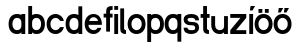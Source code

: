 SplineFontDB: 3.2
FontName: ApolloBlock
FullName: Apollo Block
FamilyName: Apollo
Weight: Regular
Copyright: Copyright (c) 2025, Natsu Potato\nApollo Block is made available under CC BY-SA
UComments: "2025-3-12: Created with FontForge (http://fontforge.org)"
Version: 001.000
ItalicAngle: 0
UnderlinePosition: -100
UnderlineWidth: 50
Ascent: 800
Descent: 200
InvalidEm: 0
LayerCount: 2
Layer: 0 0 "Back" 1
Layer: 1 0 "Fore" 0
XUID: [1021 681 -1272466032 3114616]
StyleMap: 0x0000
FSType: 0
OS2Version: 0
OS2_WeightWidthSlopeOnly: 0
OS2_UseTypoMetrics: 1
CreationTime: 1741812626
ModificationTime: 1741841141
OS2TypoAscent: 0
OS2TypoAOffset: 1
OS2TypoDescent: 0
OS2TypoDOffset: 1
OS2TypoLinegap: 90
OS2WinAscent: 0
OS2WinAOffset: 1
OS2WinDescent: 0
OS2WinDOffset: 1
HheadAscent: 0
HheadAOffset: 1
HheadDescent: 0
HheadDOffset: 1
OS2Vendor: 'PfEd'
MarkAttachClasses: 1
DEI: 91125
LangName: 1033
Encoding: ISO8859-1
UnicodeInterp: none
NameList: AGL For New Fonts
DisplaySize: -48
AntiAlias: 1
FitToEm: 0
WinInfo: 44 22 10
BeginPrivate: 0
EndPrivate
Grid
-128 -192 m 1
 1024 -192 l 1025
-128 -128 m 1
 1024 -128 l 1025
-128 -64 m 1
 1024 -64 l 1025
-128 0 m 1
 1024 0 l 1025
-128 64 m 1
 1024 64 l 1025
-128 128 m 1
 1024 128 l 1025
-128 192 m 1
 1024 192 l 1025
-128 256 m 1
 1024 256 l 1025
-128 320 m 1
 1024 320 l 1025
-128 384 m 1
 1024 384 l 1025
-128 448 m 1
 1024 448 l 1025
-128 512 m 1
 1024 512 l 1025
-128 576 m 1
 1024 576 l 1025
-128 640 m 1
 1024 640 l 1025
-128 -192 m 1
 -128 640 l 1025
-64 -192 m 1
 -64 640 l 1025
0 -192 m 1
 0 640 l 1025
64 -192 m 1
 64 640 l 1025
128 -192 m 1
 128 640 l 1025
192 -192 m 1
 192 640 l 1025
256 -192 m 1
 256 640 l 1025
320 -192 m 1
 320 640 l 1025
384 -192 m 1
 384 640 l 1025
448 -192 m 1
 448 640 l 1025
512 -192 m 1
 512 640 l 1025
576 -192 m 1
 576 640 l 1025
640 -192 m 1
 640 640 l 1025
704 -192 m 1
 704 640 l 1025
768 -192 m 1
 768 640 l 1025
832 -192 m 1
 832 640 l 1025
896 -192 m 1
 896 640 l 1025
960 -192 m 1
 960 640 l 1025
1024 -192 m 1
 1024 640 l 1025
-128 -192 m 1025
-112 -192 m 1025
-96 -192 m 1025
-80 -192 m 1025
-64 -192 m 1025
-48 -192 m 1025
-32 -192 m 1025
-16 -192 m 1025
0 -192 m 1025
16 -192 m 1025
32 -192 m 1025
48 -192 m 1025
64 -192 m 1025
80 -192 m 1025
96 -192 m 1025
112 -192 m 1025
128 -192 m 1025
144 -192 m 1025
160 -192 m 1025
176 -192 m 1025
192 -192 m 1025
208 -192 m 1025
224 -192 m 1025
240 -192 m 1025
256 -192 m 1025
272 -192 m 1025
288 -192 m 1025
304 -192 m 1025
320 -192 m 1025
336 -192 m 1025
352 -192 m 1025
368 -192 m 1025
384 -192 m 1025
400 -192 m 1025
416 -192 m 1025
432 -192 m 1025
448 -192 m 1025
464 -192 m 1025
480 -192 m 1025
496 -192 m 1025
512 -192 m 1025
528 -192 m 1025
544 -192 m 1025
560 -192 m 1025
576 -192 m 1025
592 -192 m 1025
608 -192 m 1025
624 -192 m 1025
640 -192 m 1025
656 -192 m 1025
672 -192 m 1025
688 -192 m 1025
704 -192 m 1025
720 -192 m 1025
736 -192 m 1025
752 -192 m 1025
768 -192 m 1025
784 -192 m 1025
800 -192 m 1025
816 -192 m 1025
832 -192 m 1025
848 -192 m 1025
864 -192 m 1025
880 -192 m 1025
896 -192 m 1025
912 -192 m 1025
928 -192 m 1025
944 -192 m 1025
960 -192 m 1025
976 -192 m 1025
992 -192 m 1025
1008 -192 m 1025
1024 -192 m 1025
-128 -176 m 1025
-112 -176 m 1025
-96 -176 m 1025
-80 -176 m 1025
-64 -176 m 1025
-48 -176 m 1025
-32 -176 m 1025
-16 -176 m 1025
0 -176 m 1025
16 -176 m 1025
32 -176 m 1025
48 -176 m 1025
64 -176 m 1025
80 -176 m 1025
96 -176 m 1025
112 -176 m 1025
128 -176 m 1025
144 -176 m 1025
160 -176 m 1025
176 -176 m 1025
192 -176 m 1025
208 -176 m 1025
224 -176 m 1025
240 -176 m 1025
256 -176 m 1025
272 -176 m 1025
288 -176 m 1025
304 -176 m 1025
320 -176 m 1025
336 -176 m 1025
352 -176 m 1025
368 -176 m 1025
384 -176 m 1025
400 -176 m 1025
416 -176 m 1025
432 -176 m 1025
448 -176 m 1025
464 -176 m 1025
480 -176 m 1025
496 -176 m 1025
512 -176 m 1025
528 -176 m 1025
544 -176 m 1025
560 -176 m 1025
576 -176 m 1025
592 -176 m 1025
608 -176 m 1025
624 -176 m 1025
640 -176 m 1025
656 -176 m 1025
672 -176 m 1025
688 -176 m 1025
704 -176 m 1025
720 -176 m 1025
736 -176 m 1025
752 -176 m 1025
768 -176 m 1025
784 -176 m 1025
800 -176 m 1025
816 -176 m 1025
832 -176 m 1025
848 -176 m 1025
864 -176 m 1025
880 -176 m 1025
896 -176 m 1025
912 -176 m 1025
928 -176 m 1025
944 -176 m 1025
960 -176 m 1025
976 -176 m 1025
992 -176 m 1025
1008 -176 m 1025
1024 -176 m 1025
-128 -160 m 1025
-112 -160 m 1025
-96 -160 m 1025
-80 -160 m 1025
-64 -160 m 1025
-48 -160 m 1025
-32 -160 m 1025
-16 -160 m 1025
0 -160 m 1025
16 -160 m 1025
32 -160 m 1025
48 -160 m 1025
64 -160 m 1025
80 -160 m 1025
96 -160 m 1025
112 -160 m 1025
128 -160 m 1025
144 -160 m 1025
160 -160 m 1025
176 -160 m 1025
192 -160 m 1025
208 -160 m 1025
224 -160 m 1025
240 -160 m 1025
256 -160 m 1025
272 -160 m 1025
288 -160 m 1025
304 -160 m 1025
320 -160 m 1025
336 -160 m 1025
352 -160 m 1025
368 -160 m 1025
384 -160 m 1025
400 -160 m 1025
416 -160 m 1025
432 -160 m 1025
448 -160 m 1025
464 -160 m 1025
480 -160 m 1025
496 -160 m 1025
512 -160 m 1025
528 -160 m 1025
544 -160 m 1025
560 -160 m 1025
576 -160 m 1025
592 -160 m 1025
608 -160 m 1025
624 -160 m 1025
640 -160 m 1025
656 -160 m 1025
672 -160 m 1025
688 -160 m 1025
704 -160 m 1025
720 -160 m 1025
736 -160 m 1025
752 -160 m 1025
768 -160 m 1025
784 -160 m 1025
800 -160 m 1025
816 -160 m 1025
832 -160 m 1025
848 -160 m 1025
864 -160 m 1025
880 -160 m 1025
896 -160 m 1025
912 -160 m 1025
928 -160 m 1025
944 -160 m 1025
960 -160 m 1025
976 -160 m 1025
992 -160 m 1025
1008 -160 m 1025
1024 -160 m 1025
-128 -144 m 1025
-112 -144 m 1025
-96 -144 m 1025
-80 -144 m 1025
-64 -144 m 1025
-48 -144 m 1025
-32 -144 m 1025
-16 -144 m 1025
0 -144 m 1025
16 -144 m 1025
32 -144 m 1025
48 -144 m 1025
64 -144 m 1025
80 -144 m 1025
96 -144 m 1025
112 -144 m 1025
128 -144 m 1025
144 -144 m 1025
160 -144 m 1025
176 -144 m 1025
192 -144 m 1025
208 -144 m 1025
224 -144 m 1025
240 -144 m 1025
256 -144 m 1025
272 -144 m 1025
288 -144 m 1025
304 -144 m 1025
320 -144 m 1025
336 -144 m 1025
352 -144 m 1025
368 -144 m 1025
384 -144 m 1025
400 -144 m 1025
416 -144 m 1025
432 -144 m 1025
448 -144 m 1025
464 -144 m 1025
480 -144 m 1025
496 -144 m 1025
512 -144 m 1025
528 -144 m 1025
544 -144 m 1025
560 -144 m 1025
576 -144 m 1025
592 -144 m 1025
608 -144 m 1025
624 -144 m 1025
640 -144 m 1025
656 -144 m 1025
672 -144 m 1025
688 -144 m 1025
704 -144 m 1025
720 -144 m 1025
736 -144 m 1025
752 -144 m 1025
768 -144 m 1025
784 -144 m 1025
800 -144 m 1025
816 -144 m 1025
832 -144 m 1025
848 -144 m 1025
864 -144 m 1025
880 -144 m 1025
896 -144 m 1025
912 -144 m 1025
928 -144 m 1025
944 -144 m 1025
960 -144 m 1025
976 -144 m 1025
992 -144 m 1025
1008 -144 m 1025
1024 -144 m 1025
-128 -128 m 1025
-112 -128 m 1025
-96 -128 m 1025
-80 -128 m 1025
-64 -128 m 1025
-48 -128 m 1025
-32 -128 m 1025
-16 -128 m 1025
0 -128 m 1025
16 -128 m 1025
32 -128 m 1025
48 -128 m 1025
64 -128 m 1025
80 -128 m 1025
96 -128 m 1025
112 -128 m 1025
128 -128 m 1025
144 -128 m 1025
160 -128 m 1025
176 -128 m 1025
192 -128 m 1025
208 -128 m 1025
224 -128 m 1025
240 -128 m 1025
256 -128 m 1025
272 -128 m 1025
288 -128 m 1025
304 -128 m 1025
320 -128 m 1025
336 -128 m 1025
352 -128 m 1025
368 -128 m 1025
384 -128 m 1025
400 -128 m 1025
416 -128 m 1025
432 -128 m 1025
448 -128 m 1025
464 -128 m 1025
480 -128 m 1025
496 -128 m 1025
512 -128 m 1025
528 -128 m 1025
544 -128 m 1025
560 -128 m 1025
576 -128 m 1025
592 -128 m 1025
608 -128 m 1025
624 -128 m 1025
640 -128 m 1025
656 -128 m 1025
672 -128 m 1025
688 -128 m 1025
704 -128 m 1025
720 -128 m 1025
736 -128 m 1025
752 -128 m 1025
768 -128 m 1025
784 -128 m 1025
800 -128 m 1025
816 -128 m 1025
832 -128 m 1025
848 -128 m 1025
864 -128 m 1025
880 -128 m 1025
896 -128 m 1025
912 -128 m 1025
928 -128 m 1025
944 -128 m 1025
960 -128 m 1025
976 -128 m 1025
992 -128 m 1025
1008 -128 m 1025
1024 -128 m 1025
-128 -112 m 1025
-112 -112 m 1025
-96 -112 m 1025
-80 -112 m 1025
-64 -112 m 1025
-48 -112 m 1025
-32 -112 m 1025
-16 -112 m 1025
0 -112 m 1025
16 -112 m 1025
32 -112 m 1025
48 -112 m 1025
64 -112 m 1025
80 -112 m 1025
96 -112 m 1025
112 -112 m 1025
128 -112 m 1025
144 -112 m 1025
160 -112 m 1025
176 -112 m 1025
192 -112 m 1025
208 -112 m 1025
224 -112 m 1025
240 -112 m 1025
256 -112 m 1025
272 -112 m 1025
288 -112 m 1025
304 -112 m 1025
320 -112 m 1025
336 -112 m 1025
352 -112 m 1025
368 -112 m 1025
384 -112 m 1025
400 -112 m 1025
416 -112 m 1025
432 -112 m 1025
448 -112 m 1025
464 -112 m 1025
480 -112 m 1025
496 -112 m 1025
512 -112 m 1025
528 -112 m 1025
544 -112 m 1025
560 -112 m 1025
576 -112 m 1025
592 -112 m 1025
608 -112 m 1025
624 -112 m 1025
640 -112 m 1025
656 -112 m 1025
672 -112 m 1025
688 -112 m 1025
704 -112 m 1025
720 -112 m 1025
736 -112 m 1025
752 -112 m 1025
768 -112 m 1025
784 -112 m 1025
800 -112 m 1025
816 -112 m 1025
832 -112 m 1025
848 -112 m 1025
864 -112 m 1025
880 -112 m 1025
896 -112 m 1025
912 -112 m 1025
928 -112 m 1025
944 -112 m 1025
960 -112 m 1025
976 -112 m 1025
992 -112 m 1025
1008 -112 m 1025
1024 -112 m 1025
-128 -96 m 1025
-112 -96 m 1025
-96 -96 m 1025
-80 -96 m 1025
-64 -96 m 1025
-48 -96 m 1025
-32 -96 m 1025
-16 -96 m 1025
0 -96 m 1025
16 -96 m 1025
32 -96 m 1025
48 -96 m 1025
64 -96 m 1025
80 -96 m 1025
96 -96 m 1025
112 -96 m 1025
128 -96 m 1025
144 -96 m 1025
160 -96 m 1025
176 -96 m 1025
192 -96 m 1025
208 -96 m 1025
224 -96 m 1025
240 -96 m 1025
256 -96 m 1025
272 -96 m 1025
288 -96 m 1025
304 -96 m 1025
320 -96 m 1025
336 -96 m 1025
352 -96 m 1025
368 -96 m 1025
384 -96 m 1025
400 -96 m 1025
416 -96 m 1025
432 -96 m 1025
448 -96 m 1025
464 -96 m 1025
480 -96 m 1025
496 -96 m 1025
512 -96 m 1025
528 -96 m 1025
544 -96 m 1025
560 -96 m 1025
576 -96 m 1025
592 -96 m 1025
608 -96 m 1025
624 -96 m 1025
640 -96 m 1025
656 -96 m 1025
672 -96 m 1025
688 -96 m 1025
704 -96 m 1025
720 -96 m 1025
736 -96 m 1025
752 -96 m 1025
768 -96 m 1025
784 -96 m 1025
800 -96 m 1025
816 -96 m 1025
832 -96 m 1025
848 -96 m 1025
864 -96 m 1025
880 -96 m 1025
896 -96 m 1025
912 -96 m 1025
928 -96 m 1025
944 -96 m 1025
960 -96 m 1025
976 -96 m 1025
992 -96 m 1025
1008 -96 m 1025
1024 -96 m 1025
-128 -80 m 1025
-112 -80 m 1025
-96 -80 m 1025
-80 -80 m 1025
-64 -80 m 1025
-48 -80 m 1025
-32 -80 m 1025
-16 -80 m 1025
0 -80 m 1025
16 -80 m 1025
32 -80 m 1025
48 -80 m 1025
64 -80 m 1025
80 -80 m 1025
96 -80 m 1025
112 -80 m 1025
128 -80 m 1025
144 -80 m 1025
160 -80 m 1025
176 -80 m 1025
192 -80 m 1025
208 -80 m 1025
224 -80 m 1025
240 -80 m 1025
256 -80 m 1025
272 -80 m 1025
288 -80 m 1025
304 -80 m 1025
320 -80 m 1025
336 -80 m 1025
352 -80 m 1025
368 -80 m 1025
384 -80 m 1025
400 -80 m 1025
416 -80 m 1025
432 -80 m 1025
448 -80 m 1025
464 -80 m 1025
480 -80 m 1025
496 -80 m 1025
512 -80 m 1025
528 -80 m 1025
544 -80 m 1025
560 -80 m 1025
576 -80 m 1025
592 -80 m 1025
608 -80 m 1025
624 -80 m 1025
640 -80 m 1025
656 -80 m 1025
672 -80 m 1025
688 -80 m 1025
704 -80 m 1025
720 -80 m 1025
736 -80 m 1025
752 -80 m 1025
768 -80 m 1025
784 -80 m 1025
800 -80 m 1025
816 -80 m 1025
832 -80 m 1025
848 -80 m 1025
864 -80 m 1025
880 -80 m 1025
896 -80 m 1025
912 -80 m 1025
928 -80 m 1025
944 -80 m 1025
960 -80 m 1025
976 -80 m 1025
992 -80 m 1025
1008 -80 m 1025
1024 -80 m 1025
-128 -64 m 1025
-112 -64 m 1025
-96 -64 m 1025
-80 -64 m 1025
-64 -64 m 1025
-48 -64 m 1025
-32 -64 m 1025
-16 -64 m 1025
0 -64 m 1025
16 -64 m 1025
32 -64 m 1025
48 -64 m 1025
64 -64 m 1025
80 -64 m 1025
96 -64 m 1025
112 -64 m 1025
128 -64 m 1025
144 -64 m 1025
160 -64 m 1025
176 -64 m 1025
192 -64 m 1025
208 -64 m 1025
224 -64 m 1025
240 -64 m 1025
256 -64 m 1025
272 -64 m 1025
288 -64 m 1025
304 -64 m 1025
320 -64 m 1025
336 -64 m 1025
352 -64 m 1025
368 -64 m 1025
384 -64 m 1025
400 -64 m 1025
416 -64 m 1025
432 -64 m 1025
448 -64 m 1025
464 -64 m 1025
480 -64 m 1025
496 -64 m 1025
512 -64 m 1025
528 -64 m 1025
544 -64 m 1025
560 -64 m 1025
576 -64 m 1025
592 -64 m 1025
608 -64 m 1025
624 -64 m 1025
640 -64 m 1025
656 -64 m 1025
672 -64 m 1025
688 -64 m 1025
704 -64 m 1025
720 -64 m 1025
736 -64 m 1025
752 -64 m 1025
768 -64 m 1025
784 -64 m 1025
800 -64 m 1025
816 -64 m 1025
832 -64 m 1025
848 -64 m 1025
864 -64 m 1025
880 -64 m 1025
896 -64 m 1025
912 -64 m 1025
928 -64 m 1025
944 -64 m 1025
960 -64 m 1025
976 -64 m 1025
992 -64 m 1025
1008 -64 m 1025
1024 -64 m 1025
-128 -48 m 1025
-112 -48 m 1025
-96 -48 m 1025
-80 -48 m 1025
-64 -48 m 1025
-48 -48 m 1025
-32 -48 m 1025
-16 -48 m 1025
0 -48 m 1025
16 -48 m 1025
32 -48 m 1025
48 -48 m 1025
64 -48 m 1025
80 -48 m 1025
96 -48 m 1025
112 -48 m 1025
128 -48 m 1025
144 -48 m 1025
160 -48 m 1025
176 -48 m 1025
192 -48 m 1025
208 -48 m 1025
224 -48 m 1025
240 -48 m 1025
256 -48 m 1025
272 -48 m 1025
288 -48 m 1025
304 -48 m 1025
320 -48 m 1025
336 -48 m 1025
352 -48 m 1025
368 -48 m 1025
384 -48 m 1025
400 -48 m 1025
416 -48 m 1025
432 -48 m 1025
448 -48 m 1025
464 -48 m 1025
480 -48 m 1025
496 -48 m 1025
512 -48 m 1025
528 -48 m 1025
544 -48 m 1025
560 -48 m 1025
576 -48 m 1025
592 -48 m 1025
608 -48 m 1025
624 -48 m 1025
640 -48 m 1025
656 -48 m 1025
672 -48 m 1025
688 -48 m 1025
704 -48 m 1025
720 -48 m 1025
736 -48 m 1025
752 -48 m 1025
768 -48 m 1025
784 -48 m 1025
800 -48 m 1025
816 -48 m 1025
832 -48 m 1025
848 -48 m 1025
864 -48 m 1025
880 -48 m 1025
896 -48 m 1025
912 -48 m 1025
928 -48 m 1025
944 -48 m 1025
960 -48 m 1025
976 -48 m 1025
992 -48 m 1025
1008 -48 m 1025
1024 -48 m 1025
-128 -32 m 1025
-112 -32 m 1025
-96 -32 m 1025
-80 -32 m 1025
-64 -32 m 1025
-48 -32 m 1025
-32 -32 m 1025
-16 -32 m 1025
0 -32 m 1025
16 -32 m 1025
32 -32 m 1025
48 -32 m 1025
64 -32 m 1025
80 -32 m 1025
96 -32 m 1025
112 -32 m 1025
128 -32 m 1025
144 -32 m 1025
160 -32 m 1025
176 -32 m 1025
192 -32 m 1025
208 -32 m 1025
224 -32 m 1025
240 -32 m 1025
256 -32 m 1025
272 -32 m 1025
288 -32 m 1025
304 -32 m 1025
320 -32 m 1025
336 -32 m 1025
352 -32 m 1025
368 -32 m 1025
384 -32 m 1025
400 -32 m 1025
416 -32 m 1025
432 -32 m 1025
448 -32 m 1025
464 -32 m 1025
480 -32 m 1025
496 -32 m 1025
512 -32 m 1025
528 -32 m 1025
544 -32 m 1025
560 -32 m 1025
576 -32 m 1025
592 -32 m 1025
608 -32 m 1025
624 -32 m 1025
640 -32 m 1025
656 -32 m 1025
672 -32 m 1025
688 -32 m 1025
704 -32 m 1025
720 -32 m 1025
736 -32 m 1025
752 -32 m 1025
768 -32 m 1025
784 -32 m 1025
800 -32 m 1025
816 -32 m 1025
832 -32 m 1025
848 -32 m 1025
864 -32 m 1025
880 -32 m 1025
896 -32 m 1025
912 -32 m 1025
928 -32 m 1025
944 -32 m 1025
960 -32 m 1025
976 -32 m 1025
992 -32 m 1025
1008 -32 m 1025
1024 -32 m 1025
-128 -16 m 1025
-112 -16 m 1025
-96 -16 m 1025
-80 -16 m 1025
-64 -16 m 1025
-48 -16 m 1025
-32 -16 m 1025
-16 -16 m 1025
0 -16 m 1025
16 -16 m 1025
32 -16 m 1025
48 -16 m 1025
64 -16 m 1025
80 -16 m 1025
96 -16 m 1025
112 -16 m 1025
128 -16 m 1025
144 -16 m 1025
160 -16 m 1025
176 -16 m 1025
192 -16 m 1025
208 -16 m 1025
224 -16 m 1025
240 -16 m 1025
256 -16 m 1025
272 -16 m 1025
288 -16 m 1025
304 -16 m 1025
320 -16 m 1025
336 -16 m 1025
352 -16 m 1025
368 -16 m 1025
384 -16 m 1025
400 -16 m 1025
416 -16 m 1025
432 -16 m 1025
448 -16 m 1025
464 -16 m 1025
480 -16 m 1025
496 -16 m 1025
512 -16 m 1025
528 -16 m 1025
544 -16 m 1025
560 -16 m 1025
576 -16 m 1025
592 -16 m 1025
608 -16 m 1025
624 -16 m 1025
640 -16 m 1025
656 -16 m 1025
672 -16 m 1025
688 -16 m 1025
704 -16 m 1025
720 -16 m 1025
736 -16 m 1025
752 -16 m 1025
768 -16 m 1025
784 -16 m 1025
800 -16 m 1025
816 -16 m 1025
832 -16 m 1025
848 -16 m 1025
864 -16 m 1025
880 -16 m 1025
896 -16 m 1025
912 -16 m 1025
928 -16 m 1025
944 -16 m 1025
960 -16 m 1025
976 -16 m 1025
992 -16 m 1025
1008 -16 m 1025
1024 -16 m 1025
-128 0 m 1025
-112 0 m 1025
-96 0 m 1025
-80 0 m 1025
-64 0 m 1025
-48 0 m 1025
-32 0 m 1025
-16 0 m 1025
0 0 m 1025
16 0 m 1025
32 0 m 1025
48 0 m 1025
64 0 m 1025
80 0 m 1025
96 0 m 1025
112 0 m 1025
128 0 m 1025
144 0 m 1025
160 0 m 1025
176 0 m 1025
192 0 m 1025
208 0 m 1025
224 0 m 1025
240 0 m 1025
256 0 m 1025
272 0 m 1025
288 0 m 1025
304 0 m 1025
320 0 m 1025
336 0 m 1025
352 0 m 1025
368 0 m 1025
384 0 m 1025
400 0 m 1025
416 0 m 1025
432 0 m 1025
448 0 m 1025
464 0 m 1025
480 0 m 1025
496 0 m 1025
512 0 m 1025
528 0 m 1025
544 0 m 1025
560 0 m 1025
576 0 m 1025
592 0 m 1025
608 0 m 1025
624 0 m 1025
640 0 m 1025
656 0 m 1025
672 0 m 1025
688 0 m 1025
704 0 m 1025
720 0 m 1025
736 0 m 1025
752 0 m 1025
768 0 m 1025
784 0 m 1025
800 0 m 1025
816 0 m 1025
832 0 m 1025
848 0 m 1025
864 0 m 1025
880 0 m 1025
896 0 m 1025
912 0 m 1025
928 0 m 1025
944 0 m 1025
960 0 m 1025
976 0 m 1025
992 0 m 1025
1008 0 m 1025
1024 0 m 1025
-128 16 m 1025
-112 16 m 1025
-96 16 m 1025
-80 16 m 1025
-64 16 m 1025
-48 16 m 1025
-32 16 m 1025
-16 16 m 1025
0 16 m 1025
16 16 m 1025
32 16 m 1025
48 16 m 1025
64 16 m 1025
80 16 m 1025
96 16 m 1025
112 16 m 1025
128 16 m 1025
144 16 m 1025
160 16 m 1025
176 16 m 1025
192 16 m 1025
208 16 m 1025
224 16 m 1025
240 16 m 1025
256 16 m 1025
272 16 m 1025
288 16 m 1025
304 16 m 1025
320 16 m 1025
336 16 m 1025
352 16 m 1025
368 16 m 1025
384 16 m 1025
400 16 m 1025
416 16 m 1025
432 16 m 1025
448 16 m 1025
464 16 m 1025
480 16 m 1025
496 16 m 1025
512 16 m 1025
528 16 m 1025
544 16 m 1025
560 16 m 1025
576 16 m 1025
592 16 m 1025
608 16 m 1025
624 16 m 1025
640 16 m 1025
656 16 m 1025
672 16 m 1025
688 16 m 1025
704 16 m 1025
720 16 m 1025
736 16 m 1025
752 16 m 1025
768 16 m 1025
784 16 m 1025
800 16 m 1025
816 16 m 1025
832 16 m 1025
848 16 m 1025
864 16 m 1025
880 16 m 1025
896 16 m 1025
912 16 m 1025
928 16 m 1025
944 16 m 1025
960 16 m 1025
976 16 m 1025
992 16 m 1025
1008 16 m 1025
1024 16 m 1025
-128 32 m 1025
-112 32 m 1025
-96 32 m 1025
-80 32 m 1025
-64 32 m 1025
-48 32 m 1025
-32 32 m 1025
-16 32 m 1025
0 32 m 1025
16 32 m 1025
32 32 m 1025
48 32 m 1025
64 32 m 1025
80 32 m 1025
96 32 m 1025
112 32 m 1025
128 32 m 1025
144 32 m 1025
160 32 m 1025
176 32 m 1025
192 32 m 1025
208 32 m 1025
224 32 m 1025
240 32 m 1025
256 32 m 1025
272 32 m 1025
288 32 m 1025
304 32 m 1025
320 32 m 1025
336 32 m 1025
352 32 m 1025
368 32 m 1025
384 32 m 1025
400 32 m 1025
416 32 m 1025
432 32 m 1025
448 32 m 1025
464 32 m 1025
480 32 m 1025
496 32 m 1025
512 32 m 1025
528 32 m 1025
544 32 m 1025
560 32 m 1025
576 32 m 1025
592 32 m 1025
608 32 m 1025
624 32 m 1025
640 32 m 1025
656 32 m 1025
672 32 m 1025
688 32 m 1025
704 32 m 1025
720 32 m 1025
736 32 m 1025
752 32 m 1025
768 32 m 1025
784 32 m 1025
800 32 m 1025
816 32 m 1025
832 32 m 1025
848 32 m 1025
864 32 m 1025
880 32 m 1025
896 32 m 1025
912 32 m 1025
928 32 m 1025
944 32 m 1025
960 32 m 1025
976 32 m 1025
992 32 m 1025
1008 32 m 1025
1024 32 m 1025
-128 48 m 1025
-112 48 m 1025
-96 48 m 1025
-80 48 m 1025
-64 48 m 1025
-48 48 m 1025
-32 48 m 1025
-16 48 m 1025
0 48 m 1025
16 48 m 1025
32 48 m 1025
48 48 m 1025
64 48 m 1025
80 48 m 1025
96 48 m 1025
112 48 m 1025
128 48 m 1025
144 48 m 1025
160 48 m 1025
176 48 m 1025
192 48 m 1025
208 48 m 1025
224 48 m 1025
240 48 m 1025
256 48 m 1025
272 48 m 1025
288 48 m 1025
304 48 m 1025
320 48 m 1025
336 48 m 1025
352 48 m 1025
368 48 m 1025
384 48 m 1025
400 48 m 1025
416 48 m 1025
432 48 m 1025
448 48 m 1025
464 48 m 1025
480 48 m 1025
496 48 m 1025
512 48 m 1025
528 48 m 1025
544 48 m 1025
560 48 m 1025
576 48 m 1025
592 48 m 1025
608 48 m 1025
624 48 m 1025
640 48 m 1025
656 48 m 1025
672 48 m 1025
688 48 m 1025
704 48 m 1025
720 48 m 1025
736 48 m 1025
752 48 m 1025
768 48 m 1025
784 48 m 1025
800 48 m 1025
816 48 m 1025
832 48 m 1025
848 48 m 1025
864 48 m 1025
880 48 m 1025
896 48 m 1025
912 48 m 1025
928 48 m 1025
944 48 m 1025
960 48 m 1025
976 48 m 1025
992 48 m 1025
1008 48 m 1025
1024 48 m 1025
-128 64 m 1025
-112 64 m 1025
-96 64 m 1025
-80 64 m 1025
-64 64 m 1025
-48 64 m 1025
-32 64 m 1025
-16 64 m 1025
0 64 m 1025
16 64 m 1025
32 64 m 1025
48 64 m 1025
64 64 m 1025
80 64 m 1025
96 64 m 1025
112 64 m 1025
128 64 m 1025
144 64 m 1025
160 64 m 1025
176 64 m 1025
192 64 m 1025
208 64 m 1025
224 64 m 1025
240 64 m 1025
256 64 m 1025
272 64 m 1025
288 64 m 1025
304 64 m 1025
320 64 m 1025
336 64 m 1025
352 64 m 1025
368 64 m 1025
384 64 m 1025
400 64 m 1025
416 64 m 1025
432 64 m 1025
448 64 m 1025
464 64 m 1025
480 64 m 1025
496 64 m 1025
512 64 m 1025
528 64 m 1025
544 64 m 1025
560 64 m 1025
576 64 m 1025
592 64 m 1025
608 64 m 1025
624 64 m 1025
640 64 m 1025
656 64 m 1025
672 64 m 1025
688 64 m 1025
704 64 m 1025
720 64 m 1025
736 64 m 1025
752 64 m 1025
768 64 m 1025
784 64 m 1025
800 64 m 1025
816 64 m 1025
832 64 m 1025
848 64 m 1025
864 64 m 1025
880 64 m 1025
896 64 m 1025
912 64 m 1025
928 64 m 1025
944 64 m 1025
960 64 m 1025
976 64 m 1025
992 64 m 1025
1008 64 m 1025
1024 64 m 1025
-128 80 m 1025
-112 80 m 1025
-96 80 m 1025
-80 80 m 1025
-64 80 m 1025
-48 80 m 1025
-32 80 m 1025
-16 80 m 1025
0 80 m 1025
16 80 m 1025
32 80 m 1025
48 80 m 1025
64 80 m 1025
80 80 m 1025
96 80 m 1025
112 80 m 1025
128 80 m 1025
144 80 m 1025
160 80 m 1025
176 80 m 1025
192 80 m 1025
208 80 m 1025
224 80 m 1025
240 80 m 1025
256 80 m 1025
272 80 m 1025
288 80 m 1025
304 80 m 1025
320 80 m 1025
336 80 m 1025
352 80 m 1025
368 80 m 1025
384 80 m 1025
400 80 m 1025
416 80 m 1025
432 80 m 1025
448 80 m 1025
464 80 m 1025
480 80 m 1025
496 80 m 1025
512 80 m 1025
528 80 m 1025
544 80 m 1025
560 80 m 1025
576 80 m 1025
592 80 m 1025
608 80 m 1025
624 80 m 1025
640 80 m 1025
656 80 m 1025
672 80 m 1025
688 80 m 1025
704 80 m 1025
720 80 m 1025
736 80 m 1025
752 80 m 1025
768 80 m 1025
784 80 m 1025
800 80 m 1025
816 80 m 1025
832 80 m 1025
848 80 m 1025
864 80 m 1025
880 80 m 1025
896 80 m 1025
912 80 m 1025
928 80 m 1025
944 80 m 1025
960 80 m 1025
976 80 m 1025
992 80 m 1025
1008 80 m 1025
1024 80 m 1025
-128 96 m 1025
-112 96 m 1025
-96 96 m 1025
-80 96 m 1025
-64 96 m 1025
-48 96 m 1025
-32 96 m 1025
-16 96 m 1025
0 96 m 1025
16 96 m 1025
32 96 m 1025
48 96 m 1025
64 96 m 1025
80 96 m 1025
96 96 m 1025
112 96 m 1025
128 96 m 1025
144 96 m 1025
160 96 m 1025
176 96 m 1025
192 96 m 1025
208 96 m 1025
224 96 m 1025
240 96 m 1025
256 96 m 1025
272 96 m 1025
288 96 m 1025
304 96 m 1025
320 96 m 1025
336 96 m 1025
352 96 m 1025
368 96 m 1025
384 96 m 1025
400 96 m 1025
416 96 m 1025
432 96 m 1025
448 96 m 1025
464 96 m 1025
480 96 m 1025
496 96 m 1025
512 96 m 1025
528 96 m 1025
544 96 m 1025
560 96 m 1025
576 96 m 1025
592 96 m 1025
608 96 m 1025
624 96 m 1025
640 96 m 1025
656 96 m 1025
672 96 m 1025
688 96 m 1025
704 96 m 1025
720 96 m 1025
736 96 m 1025
752 96 m 1025
768 96 m 1025
784 96 m 1025
800 96 m 1025
816 96 m 1025
832 96 m 1025
848 96 m 1025
864 96 m 1025
880 96 m 1025
896 96 m 1025
912 96 m 1025
928 96 m 1025
944 96 m 1025
960 96 m 1025
976 96 m 1025
992 96 m 1025
1008 96 m 1025
1024 96 m 1025
-128 112 m 1025
-112 112 m 1025
-96 112 m 1025
-80 112 m 1025
-64 112 m 1025
-48 112 m 1025
-32 112 m 1025
-16 112 m 1025
0 112 m 1025
16 112 m 1025
32 112 m 1025
48 112 m 1025
64 112 m 1025
80 112 m 1025
96 112 m 1025
112 112 m 1025
128 112 m 1025
144 112 m 1025
160 112 m 1025
176 112 m 1025
192 112 m 1025
208 112 m 1025
224 112 m 1025
240 112 m 1025
256 112 m 1025
272 112 m 1025
288 112 m 1025
304 112 m 1025
320 112 m 1025
336 112 m 1025
352 112 m 1025
368 112 m 1025
384 112 m 1025
400 112 m 1025
416 112 m 1025
432 112 m 1025
448 112 m 1025
464 112 m 1025
480 112 m 1025
496 112 m 1025
512 112 m 1025
528 112 m 1025
544 112 m 1025
560 112 m 1025
576 112 m 1025
592 112 m 1025
608 112 m 1025
624 112 m 1025
640 112 m 1025
656 112 m 1025
672 112 m 1025
688 112 m 1025
704 112 m 1025
720 112 m 1025
736 112 m 1025
752 112 m 1025
768 112 m 1025
784 112 m 1025
800 112 m 1025
816 112 m 1025
832 112 m 1025
848 112 m 1025
864 112 m 1025
880 112 m 1025
896 112 m 1025
912 112 m 1025
928 112 m 1025
944 112 m 1025
960 112 m 1025
976 112 m 1025
992 112 m 1025
1008 112 m 1025
1024 112 m 1025
-128 128 m 1025
-112 128 m 1025
-96 128 m 1025
-80 128 m 1025
-64 128 m 1025
-48 128 m 1025
-32 128 m 1025
-16 128 m 1025
0 128 m 1025
16 128 m 1025
32 128 m 1025
48 128 m 1025
64 128 m 1025
80 128 m 1025
96 128 m 1025
112 128 m 1025
128 128 m 1025
144 128 m 1025
160 128 m 1025
176 128 m 1025
192 128 m 1025
208 128 m 1025
224 128 m 1025
240 128 m 1025
256 128 m 1025
272 128 m 1025
288 128 m 1025
304 128 m 1025
320 128 m 1025
336 128 m 1025
352 128 m 1025
368 128 m 1025
384 128 m 1025
400 128 m 1025
416 128 m 1025
432 128 m 1025
448 128 m 1025
464 128 m 1025
480 128 m 1025
496 128 m 1025
512 128 m 1025
528 128 m 1025
544 128 m 1025
560 128 m 1025
576 128 m 1025
592 128 m 1025
608 128 m 1025
624 128 m 1025
640 128 m 1025
656 128 m 1025
672 128 m 1025
688 128 m 1025
704 128 m 1025
720 128 m 1025
736 128 m 1025
752 128 m 1025
768 128 m 1025
784 128 m 1025
800 128 m 1025
816 128 m 1025
832 128 m 1025
848 128 m 1025
864 128 m 1025
880 128 m 1025
896 128 m 1025
912 128 m 1025
928 128 m 1025
944 128 m 1025
960 128 m 1025
976 128 m 1025
992 128 m 1025
1008 128 m 1025
1024 128 m 1025
-128 144 m 1025
-112 144 m 1025
-96 144 m 1025
-80 144 m 1025
-64 144 m 1025
-48 144 m 1025
-32 144 m 1025
-16 144 m 1025
0 144 m 1025
16 144 m 1025
32 144 m 1025
48 144 m 1025
64 144 m 1025
80 144 m 1025
96 144 m 1025
112 144 m 1025
128 144 m 1025
144 144 m 1025
160 144 m 1025
176 144 m 1025
192 144 m 1025
208 144 m 1025
224 144 m 1025
240 144 m 1025
256 144 m 1025
272 144 m 1025
288 144 m 1025
304 144 m 1025
320 144 m 1025
336 144 m 1025
352 144 m 1025
368 144 m 1025
384 144 m 1025
400 144 m 1025
416 144 m 1025
432 144 m 1025
448 144 m 1025
464 144 m 1025
480 144 m 1025
496 144 m 1025
512 144 m 1025
528 144 m 1025
544 144 m 1025
560 144 m 1025
576 144 m 1025
592 144 m 1025
608 144 m 1025
624 144 m 1025
640 144 m 1025
656 144 m 1025
672 144 m 1025
688 144 m 1025
704 144 m 1025
720 144 m 1025
736 144 m 1025
752 144 m 1025
768 144 m 1025
784 144 m 1025
800 144 m 1025
816 144 m 1025
832 144 m 1025
848 144 m 1025
864 144 m 1025
880 144 m 1025
896 144 m 1025
912 144 m 1025
928 144 m 1025
944 144 m 1025
960 144 m 1025
976 144 m 1025
992 144 m 1025
1008 144 m 1025
1024 144 m 1025
-128 160 m 1025
-112 160 m 1025
-96 160 m 1025
-80 160 m 1025
-64 160 m 1025
-48 160 m 1025
-32 160 m 1025
-16 160 m 1025
0 160 m 1025
16 160 m 1025
32 160 m 1025
48 160 m 1025
64 160 m 1025
80 160 m 1025
96 160 m 1025
112 160 m 1025
128 160 m 1025
144 160 m 1025
160 160 m 1025
176 160 m 1025
192 160 m 1025
208 160 m 1025
224 160 m 1025
240 160 m 1025
256 160 m 1025
272 160 m 1025
288 160 m 1025
304 160 m 1025
320 160 m 1025
336 160 m 1025
352 160 m 1025
368 160 m 1025
384 160 m 1025
400 160 m 1025
416 160 m 1025
432 160 m 1025
448 160 m 1025
464 160 m 1025
480 160 m 1025
496 160 m 1025
512 160 m 1025
528 160 m 1025
544 160 m 1025
560 160 m 1025
576 160 m 1025
592 160 m 1025
608 160 m 1025
624 160 m 1025
640 160 m 1025
656 160 m 1025
672 160 m 1025
688 160 m 1025
704 160 m 1025
720 160 m 1025
736 160 m 1025
752 160 m 1025
768 160 m 1025
784 160 m 1025
800 160 m 1025
816 160 m 1025
832 160 m 1025
848 160 m 1025
864 160 m 1025
880 160 m 1025
896 160 m 1025
912 160 m 1025
928 160 m 1025
944 160 m 1025
960 160 m 1025
976 160 m 1025
992 160 m 1025
1008 160 m 1025
1024 160 m 1025
-128 176 m 1025
-112 176 m 1025
-96 176 m 1025
-80 176 m 1025
-64 176 m 1025
-48 176 m 1025
-32 176 m 1025
-16 176 m 1025
0 176 m 1025
16 176 m 1025
32 176 m 1025
48 176 m 1025
64 176 m 1025
80 176 m 1025
96 176 m 1025
112 176 m 1025
128 176 m 1025
144 176 m 1025
160 176 m 1025
176 176 m 1025
192 176 m 1025
208 176 m 1025
224 176 m 1025
240 176 m 1025
256 176 m 1025
272 176 m 1025
288 176 m 1025
304 176 m 1025
320 176 m 1025
336 176 m 1025
352 176 m 1025
368 176 m 1025
384 176 m 1025
400 176 m 1025
416 176 m 1025
432 176 m 1025
448 176 m 1025
464 176 m 1025
480 176 m 1025
496 176 m 1025
512 176 m 1025
528 176 m 1025
544 176 m 1025
560 176 m 1025
576 176 m 1025
592 176 m 1025
608 176 m 1025
624 176 m 1025
640 176 m 1025
656 176 m 1025
672 176 m 1025
688 176 m 1025
704 176 m 1025
720 176 m 1025
736 176 m 1025
752 176 m 1025
768 176 m 1025
784 176 m 1025
800 176 m 1025
816 176 m 1025
832 176 m 1025
848 176 m 1025
864 176 m 1025
880 176 m 1025
896 176 m 1025
912 176 m 1025
928 176 m 1025
944 176 m 1025
960 176 m 1025
976 176 m 1025
992 176 m 1025
1008 176 m 1025
1024 176 m 1025
-128 192 m 1025
-112 192 m 1025
-96 192 m 1025
-80 192 m 1025
-64 192 m 1025
-48 192 m 1025
-32 192 m 1025
-16 192 m 1025
0 192 m 1025
16 192 m 1025
32 192 m 1025
48 192 m 1025
64 192 m 1025
80 192 m 1025
96 192 m 1025
112 192 m 1025
128 192 m 1025
144 192 m 1025
160 192 m 1025
176 192 m 1025
192 192 m 1025
208 192 m 1025
224 192 m 1025
240 192 m 1025
256 192 m 1025
272 192 m 1025
288 192 m 1025
304 192 m 1025
320 192 m 1025
336 192 m 1025
352 192 m 1025
368 192 m 1025
384 192 m 1025
400 192 m 1025
416 192 m 1025
432 192 m 1025
448 192 m 1025
464 192 m 1025
480 192 m 1025
496 192 m 1025
512 192 m 1025
528 192 m 1025
544 192 m 1025
560 192 m 1025
576 192 m 1025
592 192 m 1025
608 192 m 1025
624 192 m 1025
640 192 m 1025
656 192 m 1025
672 192 m 1025
688 192 m 1025
704 192 m 1025
720 192 m 1025
736 192 m 1025
752 192 m 1025
768 192 m 1025
784 192 m 1025
800 192 m 1025
816 192 m 1025
832 192 m 1025
848 192 m 1025
864 192 m 1025
880 192 m 1025
896 192 m 1025
912 192 m 1025
928 192 m 1025
944 192 m 1025
960 192 m 1025
976 192 m 1025
992 192 m 1025
1008 192 m 1025
1024 192 m 1025
-128 208 m 1025
-112 208 m 1025
-96 208 m 1025
-80 208 m 1025
-64 208 m 1025
-48 208 m 1025
-32 208 m 1025
-16 208 m 1025
0 208 m 1025
16 208 m 1025
32 208 m 1025
48 208 m 1025
64 208 m 1025
80 208 m 1025
96 208 m 1025
112 208 m 1025
128 208 m 1025
144 208 m 1025
160 208 m 1025
176 208 m 1025
192 208 m 1025
208 208 m 1025
224 208 m 1025
240 208 m 1025
256 208 m 1025
272 208 m 1025
288 208 m 1025
304 208 m 1025
320 208 m 1025
336 208 m 1025
352 208 m 1025
368 208 m 1025
384 208 m 1025
400 208 m 1025
416 208 m 1025
432 208 m 1025
448 208 m 1025
464 208 m 1025
480 208 m 1025
496 208 m 1025
512 208 m 1025
528 208 m 1025
544 208 m 1025
560 208 m 1025
576 208 m 1025
592 208 m 1025
608 208 m 1025
624 208 m 1025
640 208 m 1025
656 208 m 1025
672 208 m 1025
688 208 m 1025
704 208 m 1025
720 208 m 1025
736 208 m 1025
752 208 m 1025
768 208 m 1025
784 208 m 1025
800 208 m 1025
816 208 m 1025
832 208 m 1025
848 208 m 1025
864 208 m 1025
880 208 m 1025
896 208 m 1025
912 208 m 1025
928 208 m 1025
944 208 m 1025
960 208 m 1025
976 208 m 1025
992 208 m 1025
1008 208 m 1025
1024 208 m 1025
-128 224 m 1025
-112 224 m 1025
-96 224 m 1025
-80 224 m 1025
-64 224 m 1025
-48 224 m 1025
-32 224 m 1025
-16 224 m 1025
0 224 m 1025
16 224 m 1025
32 224 m 1025
48 224 m 1025
64 224 m 1025
80 224 m 1025
96 224 m 1025
112 224 m 1025
128 224 m 1025
144 224 m 1025
160 224 m 1025
176 224 m 1025
192 224 m 1025
208 224 m 1025
224 224 m 1025
240 224 m 1025
256 224 m 1025
272 224 m 1025
288 224 m 1025
304 224 m 1025
320 224 m 1025
336 224 m 1025
352 224 m 1025
368 224 m 1025
384 224 m 1025
400 224 m 1025
416 224 m 1025
432 224 m 1025
448 224 m 1025
464 224 m 1025
480 224 m 1025
496 224 m 1025
512 224 m 1025
528 224 m 1025
544 224 m 1025
560 224 m 1025
576 224 m 1025
592 224 m 1025
608 224 m 1025
624 224 m 1025
640 224 m 1025
656 224 m 1025
672 224 m 1025
688 224 m 1025
704 224 m 1025
720 224 m 1025
736 224 m 1025
752 224 m 1025
768 224 m 1025
784 224 m 1025
800 224 m 1025
816 224 m 1025
832 224 m 1025
848 224 m 1025
864 224 m 1025
880 224 m 1025
896 224 m 1025
912 224 m 1025
928 224 m 1025
944 224 m 1025
960 224 m 1025
976 224 m 1025
992 224 m 1025
1008 224 m 1025
1024 224 m 1025
-128 240 m 1025
-112 240 m 1025
-96 240 m 1025
-80 240 m 1025
-64 240 m 1025
-48 240 m 1025
-32 240 m 1025
-16 240 m 1025
0 240 m 1025
16 240 m 1025
32 240 m 1025
48 240 m 1025
64 240 m 1025
80 240 m 1025
96 240 m 1025
112 240 m 1025
128 240 m 1025
144 240 m 1025
160 240 m 1025
176 240 m 1025
192 240 m 1025
208 240 m 1025
224 240 m 1025
240 240 m 1025
256 240 m 1025
272 240 m 1025
288 240 m 1025
304 240 m 1025
320 240 m 1025
336 240 m 1025
352 240 m 1025
368 240 m 1025
384 240 m 1025
400 240 m 1025
416 240 m 1025
432 240 m 1025
448 240 m 1025
464 240 m 1025
480 240 m 1025
496 240 m 1025
512 240 m 1025
528 240 m 1025
544 240 m 1025
560 240 m 1025
576 240 m 1025
592 240 m 1025
608 240 m 1025
624 240 m 1025
640 240 m 1025
656 240 m 1025
672 240 m 1025
688 240 m 1025
704 240 m 1025
720 240 m 1025
736 240 m 1025
752 240 m 1025
768 240 m 1025
784 240 m 1025
800 240 m 1025
816 240 m 1025
832 240 m 1025
848 240 m 1025
864 240 m 1025
880 240 m 1025
896 240 m 1025
912 240 m 1025
928 240 m 1025
944 240 m 1025
960 240 m 1025
976 240 m 1025
992 240 m 1025
1008 240 m 1025
1024 240 m 1025
-128 256 m 1025
-112 256 m 1025
-96 256 m 1025
-80 256 m 1025
-64 256 m 1025
-48 256 m 1025
-32 256 m 1025
-16 256 m 1025
0 256 m 1025
16 256 m 1025
32 256 m 1025
48 256 m 1025
64 256 m 1025
80 256 m 1025
96 256 m 1025
112 256 m 1025
128 256 m 1025
144 256 m 1025
160 256 m 1025
176 256 m 1025
192 256 m 1025
208 256 m 1025
224 256 m 1025
240 256 m 1025
256 256 m 1025
272 256 m 1025
288 256 m 1025
304 256 m 1025
320 256 m 1025
336 256 m 1025
352 256 m 1025
368 256 m 1025
384 256 m 1025
400 256 m 1025
416 256 m 1025
432 256 m 1025
448 256 m 1025
464 256 m 1025
480 256 m 1025
496 256 m 1025
512 256 m 1025
528 256 m 1025
544 256 m 1025
560 256 m 1025
576 256 m 1025
592 256 m 1025
608 256 m 1025
624 256 m 1025
640 256 m 1025
656 256 m 1025
672 256 m 1025
688 256 m 1025
704 256 m 1025
720 256 m 1025
736 256 m 1025
752 256 m 1025
768 256 m 1025
784 256 m 1025
800 256 m 1025
816 256 m 1025
832 256 m 1025
848 256 m 1025
864 256 m 1025
880 256 m 1025
896 256 m 1025
912 256 m 1025
928 256 m 1025
944 256 m 1025
960 256 m 1025
976 256 m 1025
992 256 m 1025
1008 256 m 1025
1024 256 m 1025
-128 272 m 1025
-112 272 m 1025
-96 272 m 1025
-80 272 m 1025
-64 272 m 1025
-48 272 m 1025
-32 272 m 1025
-16 272 m 1025
0 272 m 1025
16 272 m 1025
32 272 m 1025
48 272 m 1025
64 272 m 1025
80 272 m 1025
96 272 m 1025
112 272 m 1025
128 272 m 1025
144 272 m 1025
160 272 m 1025
176 272 m 1025
192 272 m 1025
208 272 m 1025
224 272 m 1025
240 272 m 1025
256 272 m 1025
272 272 m 1025
288 272 m 1025
304 272 m 1025
320 272 m 1025
336 272 m 1025
352 272 m 1025
368 272 m 1025
384 272 m 1025
400 272 m 1025
416 272 m 1025
432 272 m 1025
448 272 m 1025
464 272 m 1025
480 272 m 1025
496 272 m 1025
512 272 m 1025
528 272 m 1025
544 272 m 1025
560 272 m 1025
576 272 m 1025
592 272 m 1025
608 272 m 1025
624 272 m 1025
640 272 m 1025
656 272 m 1025
672 272 m 1025
688 272 m 1025
704 272 m 1025
720 272 m 1025
736 272 m 1025
752 272 m 1025
768 272 m 1025
784 272 m 1025
800 272 m 1025
816 272 m 1025
832 272 m 1025
848 272 m 1025
864 272 m 1025
880 272 m 1025
896 272 m 1025
912 272 m 1025
928 272 m 1025
944 272 m 1025
960 272 m 1025
976 272 m 1025
992 272 m 1025
1008 272 m 1025
1024 272 m 1025
-128 288 m 1025
-112 288 m 1025
-96 288 m 1025
-80 288 m 1025
-64 288 m 1025
-48 288 m 1025
-32 288 m 1025
-16 288 m 1025
0 288 m 1025
16 288 m 1025
32 288 m 1025
48 288 m 1025
64 288 m 1025
80 288 m 1025
96 288 m 1025
112 288 m 1025
128 288 m 1025
144 288 m 1025
160 288 m 1025
176 288 m 1025
192 288 m 1025
208 288 m 1025
224 288 m 1025
240 288 m 1025
256 288 m 1025
272 288 m 1025
288 288 m 1025
304 288 m 1025
320 288 m 1025
336 288 m 1025
352 288 m 1025
368 288 m 1025
384 288 m 1025
400 288 m 1025
416 288 m 1025
432 288 m 1025
448 288 m 1025
464 288 m 1025
480 288 m 1025
496 288 m 1025
512 288 m 1025
528 288 m 1025
544 288 m 1025
560 288 m 1025
576 288 m 1025
592 288 m 1025
608 288 m 1025
624 288 m 1025
640 288 m 1025
656 288 m 1025
672 288 m 1025
688 288 m 1025
704 288 m 1025
720 288 m 1025
736 288 m 1025
752 288 m 1025
768 288 m 1025
784 288 m 1025
800 288 m 1025
816 288 m 1025
832 288 m 1025
848 288 m 1025
864 288 m 1025
880 288 m 1025
896 288 m 1025
912 288 m 1025
928 288 m 1025
944 288 m 1025
960 288 m 1025
976 288 m 1025
992 288 m 1025
1008 288 m 1025
1024 288 m 1025
-128 304 m 1025
-112 304 m 1025
-96 304 m 1025
-80 304 m 1025
-64 304 m 1025
-48 304 m 1025
-32 304 m 1025
-16 304 m 1025
0 304 m 1025
16 304 m 1025
32 304 m 1025
48 304 m 1025
64 304 m 1025
80 304 m 1025
96 304 m 1025
112 304 m 1025
128 304 m 1025
144 304 m 1025
160 304 m 1025
176 304 m 1025
192 304 m 1025
208 304 m 1025
224 304 m 1025
240 304 m 1025
256 304 m 1025
272 304 m 1025
288 304 m 1025
304 304 m 1025
320 304 m 1025
336 304 m 1025
352 304 m 1025
368 304 m 1025
384 304 m 1025
400 304 m 1025
416 304 m 1025
432 304 m 1025
448 304 m 1025
464 304 m 1025
480 304 m 1025
496 304 m 1025
512 304 m 1025
528 304 m 1025
544 304 m 1025
560 304 m 1025
576 304 m 1025
592 304 m 1025
608 304 m 1025
624 304 m 1025
640 304 m 1025
656 304 m 1025
672 304 m 1025
688 304 m 1025
704 304 m 1025
720 304 m 1025
736 304 m 1025
752 304 m 1025
768 304 m 1025
784 304 m 1025
800 304 m 1025
816 304 m 1025
832 304 m 1025
848 304 m 1025
864 304 m 1025
880 304 m 1025
896 304 m 1025
912 304 m 1025
928 304 m 1025
944 304 m 1025
960 304 m 1025
976 304 m 1025
992 304 m 1025
1008 304 m 1025
1024 304 m 1025
-128 320 m 1025
-112 320 m 1025
-96 320 m 1025
-80 320 m 1025
-64 320 m 1025
-48 320 m 1025
-32 320 m 1025
-16 320 m 1025
0 320 m 1025
16 320 m 1025
32 320 m 1025
48 320 m 1025
64 320 m 1025
80 320 m 1025
96 320 m 1025
112 320 m 1025
128 320 m 1025
144 320 m 1025
160 320 m 1025
176 320 m 1025
192 320 m 1025
208 320 m 1025
224 320 m 1025
240 320 m 1025
256 320 m 1025
272 320 m 1025
288 320 m 1025
304 320 m 1025
320 320 m 1025
336 320 m 1025
352 320 m 1025
368 320 m 1025
384 320 m 1025
400 320 m 1025
416 320 m 1025
432 320 m 1025
448 320 m 1025
464 320 m 1025
480 320 m 1025
496 320 m 1025
512 320 m 1025
528 320 m 1025
544 320 m 1025
560 320 m 1025
576 320 m 1025
592 320 m 1025
608 320 m 1025
624 320 m 1025
640 320 m 1025
656 320 m 1025
672 320 m 1025
688 320 m 1025
704 320 m 1025
720 320 m 1025
736 320 m 1025
752 320 m 1025
768 320 m 1025
784 320 m 1025
800 320 m 1025
816 320 m 1025
832 320 m 1025
848 320 m 1025
864 320 m 1025
880 320 m 1025
896 320 m 1025
912 320 m 1025
928 320 m 1025
944 320 m 1025
960 320 m 1025
976 320 m 1025
992 320 m 1025
1008 320 m 1025
1024 320 m 1025
-128 336 m 1025
-112 336 m 1025
-96 336 m 1025
-80 336 m 1025
-64 336 m 1025
-48 336 m 1025
-32 336 m 1025
-16 336 m 1025
0 336 m 1025
16 336 m 1025
32 336 m 1025
48 336 m 1025
64 336 m 1025
80 336 m 1025
96 336 m 1025
112 336 m 1025
128 336 m 1025
144 336 m 1025
160 336 m 1025
176 336 m 1025
192 336 m 1025
208 336 m 1025
224 336 m 1025
240 336 m 1025
256 336 m 1025
272 336 m 1025
288 336 m 1025
304 336 m 1025
320 336 m 1025
336 336 m 1025
352 336 m 1025
368 336 m 1025
384 336 m 1025
400 336 m 1025
416 336 m 1025
432 336 m 1025
448 336 m 1025
464 336 m 1025
480 336 m 1025
496 336 m 1025
512 336 m 1025
528 336 m 1025
544 336 m 1025
560 336 m 1025
576 336 m 1025
592 336 m 1025
608 336 m 1025
624 336 m 1025
640 336 m 1025
656 336 m 1025
672 336 m 1025
688 336 m 1025
704 336 m 1025
720 336 m 1025
736 336 m 1025
752 336 m 1025
768 336 m 1025
784 336 m 1025
800 336 m 1025
816 336 m 1025
832 336 m 1025
848 336 m 1025
864 336 m 1025
880 336 m 1025
896 336 m 1025
912 336 m 1025
928 336 m 1025
944 336 m 1025
960 336 m 1025
976 336 m 1025
992 336 m 1025
1008 336 m 1025
1024 336 m 1025
-128 352 m 1025
-112 352 m 1025
-96 352 m 1025
-80 352 m 1025
-64 352 m 1025
-48 352 m 1025
-32 352 m 1025
-16 352 m 1025
0 352 m 1025
16 352 m 1025
32 352 m 1025
48 352 m 1025
64 352 m 1025
80 352 m 1025
96 352 m 1025
112 352 m 1025
128 352 m 1025
144 352 m 1025
160 352 m 1025
176 352 m 1025
192 352 m 1025
208 352 m 1025
224 352 m 1025
240 352 m 1025
256 352 m 1025
272 352 m 1025
288 352 m 1025
304 352 m 1025
320 352 m 1025
336 352 m 1025
352 352 m 1025
368 352 m 1025
384 352 m 1025
400 352 m 1025
416 352 m 1025
432 352 m 1025
448 352 m 1025
464 352 m 1025
480 352 m 1025
496 352 m 1025
512 352 m 1025
528 352 m 1025
544 352 m 1025
560 352 m 1025
576 352 m 1025
592 352 m 1025
608 352 m 1025
624 352 m 1025
640 352 m 1025
656 352 m 1025
672 352 m 1025
688 352 m 1025
704 352 m 1025
720 352 m 1025
736 352 m 1025
752 352 m 1025
768 352 m 1025
784 352 m 1025
800 352 m 1025
816 352 m 1025
832 352 m 1025
848 352 m 1025
864 352 m 1025
880 352 m 1025
896 352 m 1025
912 352 m 1025
928 352 m 1025
944 352 m 1025
960 352 m 1025
976 352 m 1025
992 352 m 1025
1008 352 m 1025
1024 352 m 1025
-128 368 m 1025
-112 368 m 1025
-96 368 m 1025
-80 368 m 1025
-64 368 m 1025
-48 368 m 1025
-32 368 m 1025
-16 368 m 1025
0 368 m 1025
16 368 m 1025
32 368 m 1025
48 368 m 1025
64 368 m 1025
80 368 m 1025
96 368 m 1025
112 368 m 1025
128 368 m 1025
144 368 m 1025
160 368 m 1025
176 368 m 1025
192 368 m 1025
208 368 m 1025
224 368 m 1025
240 368 m 1025
256 368 m 1025
272 368 m 1025
288 368 m 1025
304 368 m 1025
320 368 m 1025
336 368 m 1025
352 368 m 1025
368 368 m 1025
384 368 m 1025
400 368 m 1025
416 368 m 1025
432 368 m 1025
448 368 m 1025
464 368 m 1025
480 368 m 1025
496 368 m 1025
512 368 m 1025
528 368 m 1025
544 368 m 1025
560 368 m 1025
576 368 m 1025
592 368 m 1025
608 368 m 1025
624 368 m 1025
640 368 m 1025
656 368 m 1025
672 368 m 1025
688 368 m 1025
704 368 m 1025
720 368 m 1025
736 368 m 1025
752 368 m 1025
768 368 m 1025
784 368 m 1025
800 368 m 1025
816 368 m 1025
832 368 m 1025
848 368 m 1025
864 368 m 1025
880 368 m 1025
896 368 m 1025
912 368 m 1025
928 368 m 1025
944 368 m 1025
960 368 m 1025
976 368 m 1025
992 368 m 1025
1008 368 m 1025
1024 368 m 1025
-128 384 m 1025
-112 384 m 1025
-96 384 m 1025
-80 384 m 1025
-64 384 m 1025
-48 384 m 1025
-32 384 m 1025
-16 384 m 1025
0 384 m 1025
16 384 m 1025
32 384 m 1025
48 384 m 1025
64 384 m 1025
80 384 m 1025
96 384 m 1025
112 384 m 1025
128 384 m 1025
144 384 m 1025
160 384 m 1025
176 384 m 1025
192 384 m 1025
208 384 m 1025
224 384 m 1025
240 384 m 1025
256 384 m 1025
272 384 m 1025
288 384 m 1025
304 384 m 1025
320 384 m 1025
336 384 m 1025
352 384 m 1025
368 384 m 1025
384 384 m 1025
400 384 m 1025
416 384 m 1025
432 384 m 1025
448 384 m 1025
464 384 m 1025
480 384 m 1025
496 384 m 1025
512 384 m 1025
528 384 m 1025
544 384 m 1025
560 384 m 1025
576 384 m 1025
592 384 m 1025
608 384 m 1025
624 384 m 1025
640 384 m 1025
656 384 m 1025
672 384 m 1025
688 384 m 1025
704 384 m 1025
720 384 m 1025
736 384 m 1025
752 384 m 1025
768 384 m 1025
784 384 m 1025
800 384 m 1025
816 384 m 1025
832 384 m 1025
848 384 m 1025
864 384 m 1025
880 384 m 1025
896 384 m 1025
912 384 m 1025
928 384 m 1025
944 384 m 1025
960 384 m 1025
976 384 m 1025
992 384 m 1025
1008 384 m 1025
1024 384 m 1025
-128 400 m 1025
-112 400 m 1025
-96 400 m 1025
-80 400 m 1025
-64 400 m 1025
-48 400 m 1025
-32 400 m 1025
-16 400 m 1025
0 400 m 1025
16 400 m 1025
32 400 m 1025
48 400 m 1025
64 400 m 1025
80 400 m 1025
96 400 m 1025
112 400 m 1025
128 400 m 1025
144 400 m 1025
160 400 m 1025
176 400 m 1025
192 400 m 1025
208 400 m 1025
224 400 m 1025
240 400 m 1025
256 400 m 1025
272 400 m 1025
288 400 m 1025
304 400 m 1025
320 400 m 1025
336 400 m 1025
352 400 m 1025
368 400 m 1025
384 400 m 1025
400 400 m 1025
416 400 m 1025
432 400 m 1025
448 400 m 1025
464 400 m 1025
480 400 m 1025
496 400 m 1025
512 400 m 1025
528 400 m 1025
544 400 m 1025
560 400 m 1025
576 400 m 1025
592 400 m 1025
608 400 m 1025
624 400 m 1025
640 400 m 1025
656 400 m 1025
672 400 m 1025
688 400 m 1025
704 400 m 1025
720 400 m 1025
736 400 m 1025
752 400 m 1025
768 400 m 1025
784 400 m 1025
800 400 m 1025
816 400 m 1025
832 400 m 1025
848 400 m 1025
864 400 m 1025
880 400 m 1025
896 400 m 1025
912 400 m 1025
928 400 m 1025
944 400 m 1025
960 400 m 1025
976 400 m 1025
992 400 m 1025
1008 400 m 1025
1024 400 m 1025
-128 416 m 1025
-112 416 m 1025
-96 416 m 1025
-80 416 m 1025
-64 416 m 1025
-48 416 m 1025
-32 416 m 1025
-16 416 m 1025
0 416 m 1025
16 416 m 1025
32 416 m 1025
48 416 m 1025
64 416 m 1025
80 416 m 1025
96 416 m 1025
112 416 m 1025
128 416 m 1025
144 416 m 1025
160 416 m 1025
176 416 m 1025
192 416 m 1025
208 416 m 1025
224 416 m 1025
240 416 m 1025
256 416 m 1025
272 416 m 1025
288 416 m 1025
304 416 m 1025
320 416 m 1025
336 416 m 1025
352 416 m 1025
368 416 m 1025
384 416 m 1025
400 416 m 1025
416 416 m 1025
432 416 m 1025
448 416 m 1025
464 416 m 1025
480 416 m 1025
496 416 m 1025
512 416 m 1025
528 416 m 1025
544 416 m 1025
560 416 m 1025
576 416 m 1025
592 416 m 1025
608 416 m 1025
624 416 m 1025
640 416 m 1025
656 416 m 1025
672 416 m 1025
688 416 m 1025
704 416 m 1025
720 416 m 1025
736 416 m 1025
752 416 m 1025
768 416 m 1025
784 416 m 1025
800 416 m 1025
816 416 m 1025
832 416 m 1025
848 416 m 1025
864 416 m 1025
880 416 m 1025
896 416 m 1025
912 416 m 1025
928 416 m 1025
944 416 m 1025
960 416 m 1025
976 416 m 1025
992 416 m 1025
1008 416 m 1025
1024 416 m 1025
-128 432 m 1025
-112 432 m 1025
-96 432 m 1025
-80 432 m 1025
-64 432 m 1025
-48 432 m 1025
-32 432 m 1025
-16 432 m 1025
0 432 m 1025
16 432 m 1025
32 432 m 1025
48 432 m 1025
64 432 m 1025
80 432 m 1025
96 432 m 1025
112 432 m 1025
128 432 m 1025
144 432 m 1025
160 432 m 1025
176 432 m 1025
192 432 m 1025
208 432 m 1025
224 432 m 1025
240 432 m 1025
256 432 m 1025
272 432 m 1025
288 432 m 1025
304 432 m 1025
320 432 m 1025
336 432 m 1025
352 432 m 1025
368 432 m 1025
384 432 m 1025
400 432 m 1025
416 432 m 1025
432 432 m 1025
448 432 m 1025
464 432 m 1025
480 432 m 1025
496 432 m 1025
512 432 m 1025
528 432 m 1025
544 432 m 1025
560 432 m 1025
576 432 m 1025
592 432 m 1025
608 432 m 1025
624 432 m 1025
640 432 m 1025
656 432 m 1025
672 432 m 1025
688 432 m 1025
704 432 m 1025
720 432 m 1025
736 432 m 1025
752 432 m 1025
768 432 m 1025
784 432 m 1025
800 432 m 1025
816 432 m 1025
832 432 m 1025
848 432 m 1025
864 432 m 1025
880 432 m 1025
896 432 m 1025
912 432 m 1025
928 432 m 1025
944 432 m 1025
960 432 m 1025
976 432 m 1025
992 432 m 1025
1008 432 m 1025
1024 432 m 1025
-128 448 m 1025
-112 448 m 1025
-96 448 m 1025
-80 448 m 1025
-64 448 m 1025
-48 448 m 1025
-32 448 m 1025
-16 448 m 1025
0 448 m 1025
16 448 m 1025
32 448 m 1025
48 448 m 1025
64 448 m 1025
80 448 m 1025
96 448 m 1025
112 448 m 1025
128 448 m 1025
144 448 m 1025
160 448 m 1025
176 448 m 1025
192 448 m 1025
208 448 m 1025
224 448 m 1025
240 448 m 1025
256 448 m 1025
272 448 m 1025
288 448 m 1025
304 448 m 1025
320 448 m 1025
336 448 m 1025
352 448 m 1025
368 448 m 1025
384 448 m 1025
400 448 m 1025
416 448 m 1025
432 448 m 1025
448 448 m 1025
464 448 m 1025
480 448 m 1025
496 448 m 1025
512 448 m 1025
528 448 m 1025
544 448 m 1025
560 448 m 1025
576 448 m 1025
592 448 m 1025
608 448 m 1025
624 448 m 1025
640 448 m 1025
656 448 m 1025
672 448 m 1025
688 448 m 1025
704 448 m 1025
720 448 m 1025
736 448 m 1025
752 448 m 1025
768 448 m 1025
784 448 m 1025
800 448 m 1025
816 448 m 1025
832 448 m 1025
848 448 m 1025
864 448 m 1025
880 448 m 1025
896 448 m 1025
912 448 m 1025
928 448 m 1025
944 448 m 1025
960 448 m 1025
976 448 m 1025
992 448 m 1025
1008 448 m 1025
1024 448 m 1025
-128 464 m 1025
-112 464 m 1025
-96 464 m 1025
-80 464 m 1025
-64 464 m 1025
-48 464 m 1025
-32 464 m 1025
-16 464 m 1025
0 464 m 1025
16 464 m 1025
32 464 m 1025
48 464 m 1025
64 464 m 1025
80 464 m 1025
96 464 m 1025
112 464 m 1025
128 464 m 1025
144 464 m 1025
160 464 m 1025
176 464 m 1025
192 464 m 1025
208 464 m 1025
224 464 m 1025
240 464 m 1025
256 464 m 1025
272 464 m 1025
288 464 m 1025
304 464 m 1025
320 464 m 1025
336 464 m 1025
352 464 m 1025
368 464 m 1025
384 464 m 1025
400 464 m 1025
416 464 m 1025
432 464 m 1025
448 464 m 1025
464 464 m 1025
480 464 m 1025
496 464 m 1025
512 464 m 1025
528 464 m 1025
544 464 m 1025
560 464 m 1025
576 464 m 1025
592 464 m 1025
608 464 m 1025
624 464 m 1025
640 464 m 1025
656 464 m 1025
672 464 m 1025
688 464 m 1025
704 464 m 1025
720 464 m 1025
736 464 m 1025
752 464 m 1025
768 464 m 1025
784 464 m 1025
800 464 m 1025
816 464 m 1025
832 464 m 1025
848 464 m 1025
864 464 m 1025
880 464 m 1025
896 464 m 1025
912 464 m 1025
928 464 m 1025
944 464 m 1025
960 464 m 1025
976 464 m 1025
992 464 m 1025
1008 464 m 1025
1024 464 m 1025
-128 480 m 1025
-112 480 m 1025
-96 480 m 1025
-80 480 m 1025
-64 480 m 1025
-48 480 m 1025
-32 480 m 1025
-16 480 m 1025
0 480 m 1025
16 480 m 1025
32 480 m 1025
48 480 m 1025
64 480 m 1025
80 480 m 1025
96 480 m 1025
112 480 m 1025
128 480 m 1025
144 480 m 1025
160 480 m 1025
176 480 m 1025
192 480 m 1025
208 480 m 1025
224 480 m 1025
240 480 m 1025
256 480 m 1025
272 480 m 1025
288 480 m 1025
304 480 m 1025
320 480 m 1025
336 480 m 1025
352 480 m 1025
368 480 m 1025
384 480 m 1025
400 480 m 1025
416 480 m 1025
432 480 m 1025
448 480 m 1025
464 480 m 1025
480 480 m 1025
496 480 m 1025
512 480 m 1025
528 480 m 1025
544 480 m 1025
560 480 m 1025
576 480 m 1025
592 480 m 1025
608 480 m 1025
624 480 m 1025
640 480 m 1025
656 480 m 1025
672 480 m 1025
688 480 m 1025
704 480 m 1025
720 480 m 1025
736 480 m 1025
752 480 m 1025
768 480 m 1025
784 480 m 1025
800 480 m 1025
816 480 m 1025
832 480 m 1025
848 480 m 1025
864 480 m 1025
880 480 m 1025
896 480 m 1025
912 480 m 1025
928 480 m 1025
944 480 m 1025
960 480 m 1025
976 480 m 1025
992 480 m 1025
1008 480 m 1025
1024 480 m 1025
-128 496 m 1025
-112 496 m 1025
-96 496 m 1025
-80 496 m 1025
-64 496 m 1025
-48 496 m 1025
-32 496 m 1025
-16 496 m 1025
0 496 m 1025
16 496 m 1025
32 496 m 1025
48 496 m 1025
64 496 m 1025
80 496 m 1025
96 496 m 1025
112 496 m 1025
128 496 m 1025
144 496 m 1025
160 496 m 1025
176 496 m 1025
192 496 m 1025
208 496 m 1025
224 496 m 1025
240 496 m 1025
256 496 m 1025
272 496 m 1025
288 496 m 1025
304 496 m 1025
320 496 m 1025
336 496 m 1025
352 496 m 1025
368 496 m 1025
384 496 m 1025
400 496 m 1025
416 496 m 1025
432 496 m 1025
448 496 m 1025
464 496 m 1025
480 496 m 1025
496 496 m 1025
512 496 m 1025
528 496 m 1025
544 496 m 1025
560 496 m 1025
576 496 m 1025
592 496 m 1025
608 496 m 1025
624 496 m 1025
640 496 m 1025
656 496 m 1025
672 496 m 1025
688 496 m 1025
704 496 m 1025
720 496 m 1025
736 496 m 1025
752 496 m 1025
768 496 m 1025
784 496 m 1025
800 496 m 1025
816 496 m 1025
832 496 m 1025
848 496 m 1025
864 496 m 1025
880 496 m 1025
896 496 m 1025
912 496 m 1025
928 496 m 1025
944 496 m 1025
960 496 m 1025
976 496 m 1025
992 496 m 1025
1008 496 m 1025
1024 496 m 1025
-128 512 m 1025
-112 512 m 1025
-96 512 m 1025
-80 512 m 1025
-64 512 m 1025
-48 512 m 1025
-32 512 m 1025
-16 512 m 1025
0 512 m 1025
16 512 m 1025
32 512 m 1025
48 512 m 1025
64 512 m 1025
80 512 m 1025
96 512 m 1025
112 512 m 1025
128 512 m 1025
144 512 m 1025
160 512 m 1025
176 512 m 1025
192 512 m 1025
208 512 m 1025
224 512 m 1025
240 512 m 1025
256 512 m 1025
272 512 m 1025
288 512 m 1025
304 512 m 1025
320 512 m 1025
336 512 m 1025
352 512 m 1025
368 512 m 1025
384 512 m 1025
400 512 m 1025
416 512 m 1025
432 512 m 1025
448 512 m 1025
464 512 m 1025
480 512 m 1025
496 512 m 1025
512 512 m 1025
528 512 m 1025
544 512 m 1025
560 512 m 1025
576 512 m 1025
592 512 m 1025
608 512 m 1025
624 512 m 1025
640 512 m 1025
656 512 m 1025
672 512 m 1025
688 512 m 1025
704 512 m 1025
720 512 m 1025
736 512 m 1025
752 512 m 1025
768 512 m 1025
784 512 m 1025
800 512 m 1025
816 512 m 1025
832 512 m 1025
848 512 m 1025
864 512 m 1025
880 512 m 1025
896 512 m 1025
912 512 m 1025
928 512 m 1025
944 512 m 1025
960 512 m 1025
976 512 m 1025
992 512 m 1025
1008 512 m 1025
1024 512 m 1025
-128 528 m 1025
-112 528 m 1025
-96 528 m 1025
-80 528 m 1025
-64 528 m 1025
-48 528 m 1025
-32 528 m 1025
-16 528 m 1025
0 528 m 1025
16 528 m 1025
32 528 m 1025
48 528 m 1025
64 528 m 1025
80 528 m 1025
96 528 m 1025
112 528 m 1025
128 528 m 1025
144 528 m 1025
160 528 m 1025
176 528 m 1025
192 528 m 1025
208 528 m 1025
224 528 m 1025
240 528 m 1025
256 528 m 1025
272 528 m 1025
288 528 m 1025
304 528 m 1025
320 528 m 1025
336 528 m 1025
352 528 m 1025
368 528 m 1025
384 528 m 1025
400 528 m 1025
416 528 m 1025
432 528 m 1025
448 528 m 1025
464 528 m 1025
480 528 m 1025
496 528 m 1025
512 528 m 1025
528 528 m 1025
544 528 m 1025
560 528 m 1025
576 528 m 1025
592 528 m 1025
608 528 m 1025
624 528 m 1025
640 528 m 1025
656 528 m 1025
672 528 m 1025
688 528 m 1025
704 528 m 1025
720 528 m 1025
736 528 m 1025
752 528 m 1025
768 528 m 1025
784 528 m 1025
800 528 m 1025
816 528 m 1025
832 528 m 1025
848 528 m 1025
864 528 m 1025
880 528 m 1025
896 528 m 1025
912 528 m 1025
928 528 m 1025
944 528 m 1025
960 528 m 1025
976 528 m 1025
992 528 m 1025
1008 528 m 1025
1024 528 m 1025
-128 544 m 1025
-112 544 m 1025
-96 544 m 1025
-80 544 m 1025
-64 544 m 1025
-48 544 m 1025
-32 544 m 1025
-16 544 m 1025
0 544 m 1025
16 544 m 1025
32 544 m 1025
48 544 m 1025
64 544 m 1025
80 544 m 1025
96 544 m 1025
112 544 m 1025
128 544 m 1025
144 544 m 1025
160 544 m 1025
176 544 m 1025
192 544 m 1025
208 544 m 1025
224 544 m 1025
240 544 m 1025
256 544 m 1025
272 544 m 1025
288 544 m 1025
304 544 m 1025
320 544 m 1025
336 544 m 1025
352 544 m 1025
368 544 m 1025
384 544 m 1025
400 544 m 1025
416 544 m 1025
432 544 m 1025
448 544 m 1025
464 544 m 1025
480 544 m 1025
496 544 m 1025
512 544 m 1025
528 544 m 1025
544 544 m 1025
560 544 m 1025
576 544 m 1025
592 544 m 1025
608 544 m 1025
624 544 m 1025
640 544 m 1025
656 544 m 1025
672 544 m 1025
688 544 m 1025
704 544 m 1025
720 544 m 1025
736 544 m 1025
752 544 m 1025
768 544 m 1025
784 544 m 1025
800 544 m 1025
816 544 m 1025
832 544 m 1025
848 544 m 1025
864 544 m 1025
880 544 m 1025
896 544 m 1025
912 544 m 1025
928 544 m 1025
944 544 m 1025
960 544 m 1025
976 544 m 1025
992 544 m 1025
1008 544 m 1025
1024 544 m 1025
-128 560 m 1025
-112 560 m 1025
-96 560 m 1025
-80 560 m 1025
-64 560 m 1025
-48 560 m 1025
-32 560 m 1025
-16 560 m 1025
0 560 m 1025
16 560 m 1025
32 560 m 1025
48 560 m 1025
64 560 m 1025
80 560 m 1025
96 560 m 1025
112 560 m 1025
128 560 m 1025
144 560 m 1025
160 560 m 1025
176 560 m 1025
192 560 m 1025
208 560 m 1025
224 560 m 1025
240 560 m 1025
256 560 m 1025
272 560 m 1025
288 560 m 1025
304 560 m 1025
320 560 m 1025
336 560 m 1025
352 560 m 1025
368 560 m 1025
384 560 m 1025
400 560 m 1025
416 560 m 1025
432 560 m 1025
448 560 m 1025
464 560 m 1025
480 560 m 1025
496 560 m 1025
512 560 m 1025
528 560 m 1025
544 560 m 1025
560 560 m 1025
576 560 m 1025
592 560 m 1025
608 560 m 1025
624 560 m 1025
640 560 m 1025
656 560 m 1025
672 560 m 1025
688 560 m 1025
704 560 m 1025
720 560 m 1025
736 560 m 1025
752 560 m 1025
768 560 m 1025
784 560 m 1025
800 560 m 1025
816 560 m 1025
832 560 m 1025
848 560 m 1025
864 560 m 1025
880 560 m 1025
896 560 m 1025
912 560 m 1025
928 560 m 1025
944 560 m 1025
960 560 m 1025
976 560 m 1025
992 560 m 1025
1008 560 m 1025
1024 560 m 1025
-128 576 m 1025
-112 576 m 1025
-96 576 m 1025
-80 576 m 1025
-64 576 m 1025
-48 576 m 1025
-32 576 m 1025
-16 576 m 1025
0 576 m 1025
16 576 m 1025
32 576 m 1025
48 576 m 1025
64 576 m 1025
80 576 m 1025
96 576 m 1025
112 576 m 1025
128 576 m 1025
144 576 m 1025
160 576 m 1025
176 576 m 1025
192 576 m 1025
208 576 m 1025
224 576 m 1025
240 576 m 1025
256 576 m 1025
272 576 m 1025
288 576 m 1025
304 576 m 1025
320 576 m 1025
336 576 m 1025
352 576 m 1025
368 576 m 1025
384 576 m 1025
400 576 m 1025
416 576 m 1025
432 576 m 1025
448 576 m 1025
464 576 m 1025
480 576 m 1025
496 576 m 1025
512 576 m 1025
528 576 m 1025
544 576 m 1025
560 576 m 1025
576 576 m 1025
592 576 m 1025
608 576 m 1025
624 576 m 1025
640 576 m 1025
656 576 m 1025
672 576 m 1025
688 576 m 1025
704 576 m 1025
720 576 m 1025
736 576 m 1025
752 576 m 1025
768 576 m 1025
784 576 m 1025
800 576 m 1025
816 576 m 1025
832 576 m 1025
848 576 m 1025
864 576 m 1025
880 576 m 1025
896 576 m 1025
912 576 m 1025
928 576 m 1025
944 576 m 1025
960 576 m 1025
976 576 m 1025
992 576 m 1025
1008 576 m 1025
1024 576 m 1025
-128 592 m 1025
-112 592 m 1025
-96 592 m 1025
-80 592 m 1025
-64 592 m 1025
-48 592 m 1025
-32 592 m 1025
-16 592 m 1025
0 592 m 1025
16 592 m 1025
32 592 m 1025
48 592 m 1025
64 592 m 1025
80 592 m 1025
96 592 m 1025
112 592 m 1025
128 592 m 1025
144 592 m 1025
160 592 m 1025
176 592 m 1025
192 592 m 1025
208 592 m 1025
224 592 m 1025
240 592 m 1025
256 592 m 1025
272 592 m 1025
288 592 m 1025
304 592 m 1025
320 592 m 1025
336 592 m 1025
352 592 m 1025
368 592 m 1025
384 592 m 1025
400 592 m 1025
416 592 m 1025
432 592 m 1025
448 592 m 1025
464 592 m 1025
480 592 m 1025
496 592 m 1025
512 592 m 1025
528 592 m 1025
544 592 m 1025
560 592 m 1025
576 592 m 1025
592 592 m 1025
608 592 m 1025
624 592 m 1025
640 592 m 1025
656 592 m 1025
672 592 m 1025
688 592 m 1025
704 592 m 1025
720 592 m 1025
736 592 m 1025
752 592 m 1025
768 592 m 1025
784 592 m 1025
800 592 m 1025
816 592 m 1025
832 592 m 1025
848 592 m 1025
864 592 m 1025
880 592 m 1025
896 592 m 1025
912 592 m 1025
928 592 m 1025
944 592 m 1025
960 592 m 1025
976 592 m 1025
992 592 m 1025
1008 592 m 1025
1024 592 m 1025
-128 608 m 1025
-112 608 m 1025
-96 608 m 1025
-80 608 m 1025
-64 608 m 1025
-48 608 m 1025
-32 608 m 1025
-16 608 m 1025
0 608 m 1025
16 608 m 1025
32 608 m 1025
48 608 m 1025
64 608 m 1025
80 608 m 1025
96 608 m 1025
112 608 m 1025
128 608 m 1025
144 608 m 1025
160 608 m 1025
176 608 m 1025
192 608 m 1025
208 608 m 1025
224 608 m 1025
240 608 m 1025
256 608 m 1025
272 608 m 1025
288 608 m 1025
304 608 m 1025
320 608 m 1025
336 608 m 1025
352 608 m 1025
368 608 m 1025
384 608 m 1025
400 608 m 1025
416 608 m 1025
432 608 m 1025
448 608 m 1025
464 608 m 1025
480 608 m 1025
496 608 m 1025
512 608 m 1025
528 608 m 1025
544 608 m 1025
560 608 m 1025
576 608 m 1025
592 608 m 1025
608 608 m 1025
624 608 m 1025
640 608 m 1025
656 608 m 1025
672 608 m 1025
688 608 m 1025
704 608 m 1025
720 608 m 1025
736 608 m 1025
752 608 m 1025
768 608 m 1025
784 608 m 1025
800 608 m 1025
816 608 m 1025
832 608 m 1025
848 608 m 1025
864 608 m 1025
880 608 m 1025
896 608 m 1025
912 608 m 1025
928 608 m 1025
944 608 m 1025
960 608 m 1025
976 608 m 1025
992 608 m 1025
1008 608 m 1025
1024 608 m 1025
-128 624 m 1025
-112 624 m 1025
-96 624 m 1025
-80 624 m 1025
-64 624 m 1025
-48 624 m 1025
-32 624 m 1025
-16 624 m 1025
0 624 m 1025
16 624 m 1025
32 624 m 1025
48 624 m 1025
64 624 m 1025
80 624 m 1025
96 624 m 1025
112 624 m 1025
128 624 m 1025
144 624 m 1025
160 624 m 1025
176 624 m 1025
192 624 m 1025
208 624 m 1025
224 624 m 1025
240 624 m 1025
256 624 m 1025
272 624 m 1025
288 624 m 1025
304 624 m 1025
320 624 m 1025
336 624 m 1025
352 624 m 1025
368 624 m 1025
384 624 m 1025
400 624 m 1025
416 624 m 1025
432 624 m 1025
448 624 m 1025
464 624 m 1025
480 624 m 1025
496 624 m 1025
512 624 m 1025
528 624 m 1025
544 624 m 1025
560 624 m 1025
576 624 m 1025
592 624 m 1025
608 624 m 1025
624 624 m 1025
640 624 m 1025
656 624 m 1025
672 624 m 1025
688 624 m 1025
704 624 m 1025
720 624 m 1025
736 624 m 1025
752 624 m 1025
768 624 m 1025
784 624 m 1025
800 624 m 1025
816 624 m 1025
832 624 m 1025
848 624 m 1025
864 624 m 1025
880 624 m 1025
896 624 m 1025
912 624 m 1025
928 624 m 1025
944 624 m 1025
960 624 m 1025
976 624 m 1025
992 624 m 1025
1008 624 m 1025
1024 624 m 1025
-128 640 m 1025
-112 640 m 1025
-96 640 m 1025
-80 640 m 1025
-64 640 m 1025
-48 640 m 1025
-32 640 m 1025
-16 640 m 1025
0 640 m 1025
16 640 m 1025
32 640 m 1025
48 640 m 1025
64 640 m 1025
80 640 m 1025
96 640 m 1025
112 640 m 1025
128 640 m 1025
144 640 m 1025
160 640 m 1025
176 640 m 1025
192 640 m 1025
208 640 m 1025
224 640 m 1025
240 640 m 1025
256 640 m 1025
272 640 m 1025
288 640 m 1025
304 640 m 1025
320 640 m 1025
336 640 m 1025
352 640 m 1025
368 640 m 1025
384 640 m 1025
400 640 m 1025
416 640 m 1025
432 640 m 1025
448 640 m 1025
464 640 m 1025
480 640 m 1025
496 640 m 1025
512 640 m 1025
528 640 m 1025
544 640 m 1025
560 640 m 1025
576 640 m 1025
592 640 m 1025
608 640 m 1025
624 640 m 1025
640 640 m 1025
656 640 m 1025
672 640 m 1025
688 640 m 1025
704 640 m 1025
720 640 m 1025
736 640 m 1025
752 640 m 1025
768 640 m 1025
784 640 m 1025
800 640 m 1025
816 640 m 1025
832 640 m 1025
848 640 m 1025
864 640 m 1025
880 640 m 1025
896 640 m 1025
912 640 m 1025
928 640 m 1025
944 640 m 1025
960 640 m 1025
976 640 m 1025
992 640 m 1025
1008 640 m 1025
1024 640 m 1025
EndSplineSet
TeXData: 1 0 0 346030 173015 115343 0 1048576 115343 783286 444596 497025 792723 393216 433062 380633 303038 157286 324010 404750 52429 2506097 1059062 262144
BeginChars: 260 20

StartChar: O
Encoding: 79 79 0
Width: 512
Flags: W
LayerCount: 2
EndChar

StartChar: o
Encoding: 111 111 1
Width: 477
Flags: HW
HStem: 0 96<162.978 307.1> 352 96<166.9 307.1>
VStem: 13 96<149.2 298.231> 365 96<149.769 298.231>
LayerCount: 2
Fore
SplineSet
109 0 m 1029
240 352 m 4
 192 352 112 320 112 224 c 4
 112 125.438476562 192 96 240 96 c 4
 288 96 368 128 368 224 c 4
 368 320 288 352 240 352 c 4
240 0 m 4
 112 0 16 96 16 224 c 4
 16 352 112 448 240 448 c 4
 368 448 464 352 464 224 c 4
 464 96 368 0 240 0 c 4
EndSplineSet
EndChar

StartChar: b
Encoding: 98 98 2
Width: 464
Flags: W
HStem: 0 96<164.859 306.107> 352 96<164.859 306.107> 620 20G<32 128>
VStem: 32 96<0 48 131.216 316.784 416 640> 352 96<144.538 303.462>
LayerCount: 2
Fore
SplineSet
128 256 m 1
 128 192 l 0
 128 144 160 96 240 96 c 0
 288 96 352 128 352 224 c 0
 352 320 288 352 240 352 c 0
 160 352 128 304 128 256 c 1
128 0 m 0
 32 0 l 25
 32 640 l 1
 128 640 l 1
 128 416 l 0
 128 416 144 448 240 448 c 0
 368 448 448 352 448 224 c 0
 448 96 368 0 240 0 c 3
 144 0 128 48 128 48 c 0
 128 0 l 0
EndSplineSet
EndChar

StartChar: p
Encoding: 112 112 3
Width: 462
Flags: W
HStem: -192 21G<32 128> 0 96<164.859 306.107> 352 96<164.859 306.107>
VStem: 32 96<-192 48 131.216 316.784 416 448> 352 96<144.538 303.462>
LayerCount: 2
Fore
SplineSet
128 256 m 1
 128 192 l 0
 128 144 160 96 240 96 c 0
 288 96 352 128 352 224 c 0
 352 320 288 352 240 352 c 0
 160 352 128 304 128 256 c 1
128 -192 m 0
 32 -192 l 1
 32 448 l 1
 128 448 l 1
 128 416 l 0
 128 416 144 448 240 448 c 0
 368 448 448 352 448 224 c 0
 448 96 368 0 240 0 c 3
 144 0 128 48 128 48 c 0
 128 -192 l 0
EndSplineSet
EndChar

StartChar: q
Encoding: 113 113 4
Width: 466
Flags: W
HStem: 0 96<157.893 299.141> 352 96<157.893 299.141>
VStem: 16 96<144.538 303.462> 336 96<131.216 192 256 316.784>
LayerCount: 2
Fore
SplineSet
336 256 m 1
 336 192 l 0
 336 144 304 96 224 96 c 0
 176 96 112 128 112 224 c 0
 112 320 176 352 224 352 c 0
 304 352 336 304 336 256 c 1
336 -192 m 0
 432 -192 l 1
 432 448 l 1
 336 448 l 1
 336 416 l 0
 336 416 320 448 224 448 c 0
 96 448 16 352 16 224 c 0
 16 96 96 0 224 0 c 3
 320 0 336 48 336 48 c 0
 336 -192 l 0
EndSplineSet
EndChar

StartChar: d
Encoding: 100 100 5
Width: 465
Flags: W
HStem: 0 96<156.893 298.141> 352 96<156.893 298.141>
VStem: 15 96<144.538 303.462> 335 96<131.216 192 256 316.784>
LayerCount: 2
Fore
SplineSet
335 256 m 1
 335 192 l 0
 335 144 303 96 223 96 c 0
 175 96 111 128 111 224 c 0
 111 320 175 352 223 352 c 0
 303 352 335 304 335 256 c 1
335 0 m 0
 431 0 l 25
 431 640 l 1
 335 640 l 1
 335 416 l 0
 335 416 319 448 223 448 c 0
 95 448 15 352 15 224 c 0
 15 96 95 0 223 0 c 3
 319 0 335 48 335 48 c 0
 335 0 l 0
EndSplineSet
EndChar

StartChar: z
Encoding: 122 122 6
Width: 464
Flags: W
HStem: 0 96<176 432> 352 96<32 288>
LayerCount: 2
Fore
SplineSet
288 352 m 1
 32 352 l 1
 32 448 l 1
 432 448 l 1
 432 352 l 1
 176 96 l 1
 432 96 l 1
 432 0 l 1
 32 0 l 1
 32 96 l 1
 288 352 l 1
EndSplineSet
EndChar

StartChar: s
Encoding: 115 115 7
Width: 414
Flags: W
HStem: 0 96<123.831 297.772> 192 80<125 293> 352 96<116.102 295.466>
VStem: 17 96<110.058 144 287.062 342.765> 305 96<104.772 178.395 304 337.942>
LayerCount: 2
Fore
SplineSet
241 272 m 0
 145 272 113 288 113 320 c 3
 113 352 177 352 207 352 c 0
 273 352 306 336 306 304 c 0
 400 304 l 0
 402 416 305 448 207 448 c 0
 111 448 17 416 17 320 c 3
 17 224 113 192 177 192 c 0
 241 192 305 192 305 144 c 3
 305 96 271 96 209 96 c 0
 143 96 113 112 113 144 c 0
 17 144 l 0
 15 32 111 0 209 0 c 0
 305 0 401 48 401 144 c 3
 401 256 305 272 241 272 c 0
EndSplineSet
EndChar

StartChar: u
Encoding: 117 117 8
Width: 482
Flags: W
HStem: 0 96<173.893 315.141>
VStem: 32 96<145.264 224> 352 96<131.216 192>
LayerCount: 2
Fore
SplineSet
32 224 m 0
 32 96 112 0 240 0 c 3
 336 0 352 48 352 48 c 0
 352 0 l 0
 448 0 l 1
 448 448 l 1
 352 448 l 1
 352 192 l 0
 352 144 320 96 240 96 c 0
 192 96 128 128 128 224 c 0
 128 320 128 361 128 448 c 1
 32 448 l 1
 32 361 32 352 32 224 c 0
EndSplineSet
EndChar

StartChar: a
Encoding: 97 97 9
Width: 465
Flags: W
HStem: 0 96<156.893 298.141> 352 96<156.893 298.141>
VStem: 15 96<144.538 303.462> 335 96<131.216 192 256 316.784>
LayerCount: 2
Fore
SplineSet
335 256 m 1
 335 192 l 0
 335 144 303 96 223 96 c 0
 175 96 111 128 111 224 c 0
 111 320 175 352 223 352 c 0
 303 352 335 304 335 256 c 1
335 0 m 0
 431 0 l 1
 431 448 l 1
 335 448 l 1
 335 416 l 0
 335 416 319 448 223 448 c 0
 95 448 15 352 15 224 c 0
 15 96 95 0 223 0 c 3
 319 0 335 48 335 48 c 0
 335 0 l 0
EndSplineSet
EndChar

StartChar: space
Encoding: 32 32 10
Width: 480
Flags: W
LayerCount: 2
EndChar

StartChar: i
Encoding: 105 105 11
Width: 162
Flags: W
HStem: 0 21G<32 128> 428 20G<32 128> 544 96<32 128>
VStem: 32 96<0 448 544 640>
LayerCount: 2
Fore
SplineSet
32 640 m 5
 128 640 l 5
 128 544 l 5
 32 544 l 5
 32 640 l 5
32 448 m 1
 128 448 l 1
 128 0 l 1
 32 0 l 1
 32 448 l 1
EndSplineSet
EndChar

StartChar: l
Encoding: 108 108 12
Width: 191
Flags: W
HStem: 0 96<138.348 176>
LayerCount: 2
Fore
SplineSet
176 0 m 0
 176 96 l 3
 144 96 128 128 128 128 c 5
 128 640 l 1
 32 640 l 1
 32 128 l 7
 32 32 80 0 176 0 c 0
EndSplineSet
EndChar

StartChar: e
Encoding: 101 101 13
Width: 463
Flags: W
HStem: 0 96<166.763 315.512> 368 80<171.33 308.885>
VStem: 17 95<146.574 208>
LayerCount: 2
Fore
SplineSet
113 0 m 1025
128 288 m 5
 144 352 208 368 240 368 c 4
 272 368 336 352 352 288 c 4
 128 288 l 5
448 208 m 0
 448 352 369 448 241 448 c 0
 113 448 17 352 17 224 c 0
 17 96 113 0 241 0 c 0
 369 0 432 112 432 144 c 0
 336 144 l 0
 320 112 289 96 241 96 c 0
 193 96 112 128 112 208 c 0
 448 208 l 0
EndSplineSet
EndChar

StartChar: c
Encoding: 99 99 14
Width: 480
Flags: W
HStem: 0 96<165.978 309.67> 352 96<169.9 310.221>
VStem: 16 96<149.2 298.231>
LayerCount: 2
Fore
SplineSet
112 0 m 1025
448 288 m 1
 432 368 345.32765674 448 240 448 c 0
 112 448 16 352 16 224 c 0
 16 96 112 0 240 0 c 0
 351.416470585 0 432 80 448 160 c 1
 352 160 l 1
 320 112 278.881820603 96 240 96 c 0
 192 96 112 125.438476562 112 224 c 0
 112 320 192 352 240 352 c 0
 275.086018889 352 320 336 352.809570312 288.209960938 c 1
 448 288 l 1
EndSplineSet
EndChar

StartChar: t
Encoding: 116 116 15
Width: 256
Flags: W
HStem: 0 96<182.516 224> 352 96<16 79 175 240> 620 20G<79.8958 175>
VStem: 80 95<128 352 448 640>
LayerCount: 2
Fore
SplineSet
79 448 m 0
 80 640 l 1
 175 640 l 1
 175 448 l 0
 240 448 l 0
 240 409.987304688 240 352 240 352 c 0
 175 352 l 1
 175 128 l 1
 175 128 192 96 224 96 c 0
 224 0 l 0
 128 0 80 32 80 128 c 0
 79 352 l 1
 16 352 l 1
 16 448 l 1
 79 448 l 0
EndSplineSet
EndChar

StartChar: f
Encoding: 102 102 16
Width: 256
Flags: W
HStem: 544 96<179.538 240>
VStem: 16 224
LayerCount: 2
Fore
SplineSet
79 352 m 0
 80 0 l 1
 175 0 l 1
 175 352 l 0
 240 352 l 0
 240 390.012695312 240 448 240 448 c 0
 175 448 l 1
 175 512 l 1
 175 512 176 544 240 544 c 4
 240 640 l 4
 128 640 80 608 80 512 c 0
 79 448 l 1
 16 448 l 1
 16 352 l 1
 79 352 l 0
EndSplineSet
EndChar

StartChar: Iacute
Encoding: 205 205 17
Width: 162
Flags: HW
HStem: 0 21G<32 128> 428 20G<32 128> 544 96<32 128>
VStem: 32 96<0 448 544 640>
LayerCount: 2
Fore
SplineSet
64 640 m 5
 176 640 l 5
 112 528 l 5
 48 528 l 5
 64 640 l 5
32 448 m 1
 128 448 l 1
 128 0 l 1
 32 0 l 1
 32 448 l 1
EndSplineSet
EndChar

StartChar: odieresis
Encoding: 246 246 18
Width: 477
Flags: HW
LayerCount: 2
Fore
SplineSet
272 576 m 5
 368 576 l 5
 368 480 l 5
 272 480 l 5
 272 576 l 5
112 576 m 5
 208 576 l 5
 208 480 l 5
 112 480 l 5
 112 576 l 5
109 0 m 1029
240 352 m 4
 192 352 112 320 112 224 c 4
 112 125.438476562 192 96 240 96 c 4
 288 96 368 128 368 224 c 4
 368 320 288 352 240 352 c 4
240 0 m 4
 112 0 16 96 16 224 c 4
 16 352 112 448 240 448 c 4
 368 448 464 352 464 224 c 4
 464 96 368 0 240 0 c 4
EndSplineSet
EndChar

StartChar: ohungarumlaut
Encoding: 257 337 19
Width: 477
Flags: HW
HStem: 0 96<162.978 307.1> 352 96<166.9 307.1>
VStem: 13 96<149.2 298.231> 365 96<149.769 298.231>
LayerCount: 2
Fore
SplineSet
288 592 m 1
 400 592 l 1
 336 480 l 1
 272 480 l 1
 288 592 l 1
144 592 m 1
 256 592 l 1
 192 480 l 1
 128 480 l 1
 144 592 l 1
109 0 m 1025
240 352 m 0
 192 352 112 320 112 224 c 0
 112 125.438476562 192 96 240 96 c 0
 288 96 368 128 368 224 c 0
 368 320 288 352 240 352 c 0
240 0 m 0
 112 0 16 96 16 224 c 0
 16 352 112 448 240 448 c 0
 368 448 464 352 464 224 c 0
 464 96 368 0 240 0 c 0
EndSplineSet
EndChar
EndChars
EndSplineFont
